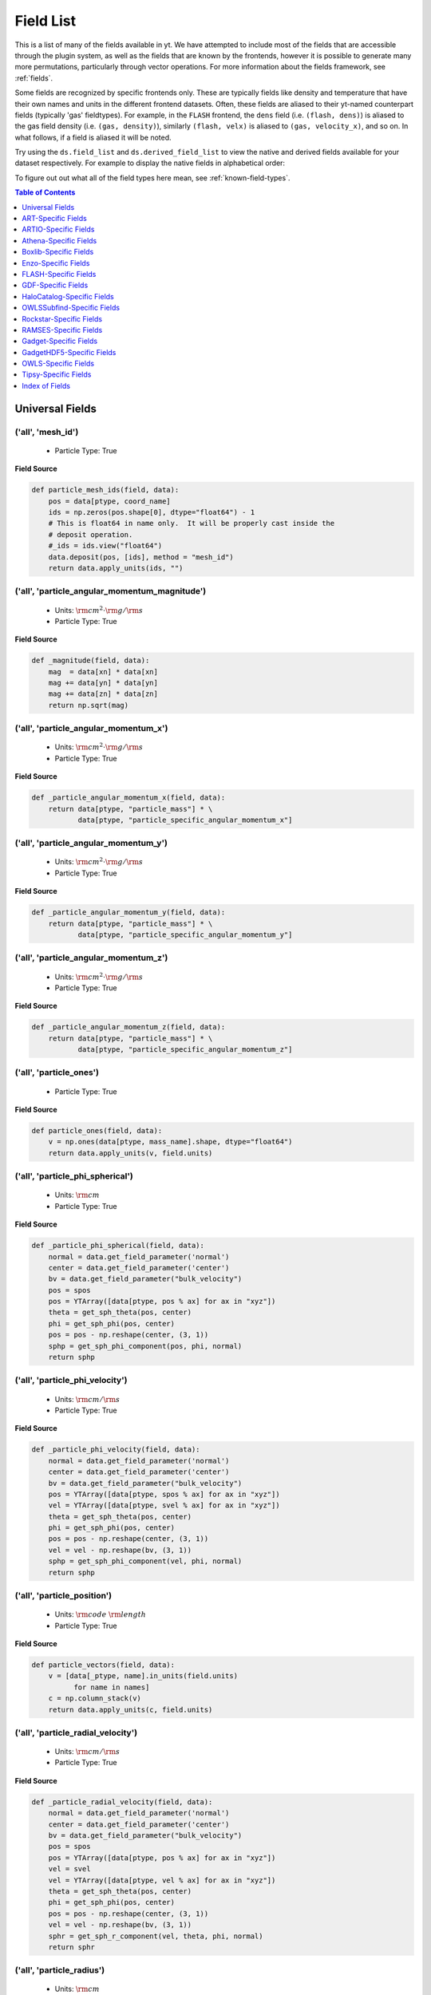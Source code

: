 
.. _field-list:

Field List
==========

This is a list of many of the fields available in yt.  We have attempted to
include most of the fields that are accessible through the plugin system, as 
well as the fields that are known by the frontends, however it is possible to 
generate many more permutations, particularly through vector operations. For 
more information about the fields framework, see :ref:`fields`.

Some fields are recognized by specific frontends only. These are typically 
fields like density and temperature that have their own names and units in 
the different frontend datasets. Often, these fields are aliased to their 
yt-named counterpart fields (typically 'gas' fieldtypes). For example, in 
the ``FLASH`` frontend, the ``dens`` field (i.e. ``(flash, dens)``) is aliased 
to the gas field density (i.e. ``(gas, density)``), similarly ``(flash, velx)`` 
is aliased to ``(gas, velocity_x)``, and so on. In what follows, if a field 
is aliased it will be noted.

Try using the ``ds.field_list`` and ``ds.derived_field_list`` to view the
native and derived fields available for your dataset respectively. For example
to display the native fields in alphabetical order:

.. notebook-cell::

  import yt
  ds = yt.load("Enzo_64/DD0043/data0043")
  for i in sorted(ds.field_list):
    print i

To figure out out what all of the field types here mean, see
:ref:`known-field-types`.

.. contents:: Table of Contents
   :depth: 1
   :local:
   :backlinks: none

.. _yt-fields:

Universal Fields
----------------

('all', 'mesh_id')
^^^^^^^^^^^^^^^^^^

   * Particle Type: True

**Field Source**

.. code-block:: python

      def particle_mesh_ids(field, data):
          pos = data[ptype, coord_name]
          ids = np.zeros(pos.shape[0], dtype="float64") - 1
          # This is float64 in name only.  It will be properly cast inside the
          # deposit operation.
          #_ids = ids.view("float64")
          data.deposit(pos, [ids], method = "mesh_id")
          return data.apply_units(ids, "")
  

('all', 'particle_angular_momentum_magnitude')
^^^^^^^^^^^^^^^^^^^^^^^^^^^^^^^^^^^^^^^^^^^^^^

   * Units: :math:`\rm{cm}^{2} \cdot \rm{g} / \rm{s}`
   * Particle Type: True

**Field Source**

.. code-block:: python

      def _magnitude(field, data):
          mag  = data[xn] * data[xn]
          mag += data[yn] * data[yn]
          mag += data[zn] * data[zn]
          return np.sqrt(mag)
  

('all', 'particle_angular_momentum_x')
^^^^^^^^^^^^^^^^^^^^^^^^^^^^^^^^^^^^^^

   * Units: :math:`\rm{cm}^{2} \cdot \rm{g} / \rm{s}`
   * Particle Type: True

**Field Source**

.. code-block:: python

      def _particle_angular_momentum_x(field, data):
          return data[ptype, "particle_mass"] * \
                 data[ptype, "particle_specific_angular_momentum_x"]
  

('all', 'particle_angular_momentum_y')
^^^^^^^^^^^^^^^^^^^^^^^^^^^^^^^^^^^^^^

   * Units: :math:`\rm{cm}^{2} \cdot \rm{g} / \rm{s}`
   * Particle Type: True

**Field Source**

.. code-block:: python

      def _particle_angular_momentum_y(field, data):
          return data[ptype, "particle_mass"] * \
                 data[ptype, "particle_specific_angular_momentum_y"]
  

('all', 'particle_angular_momentum_z')
^^^^^^^^^^^^^^^^^^^^^^^^^^^^^^^^^^^^^^

   * Units: :math:`\rm{cm}^{2} \cdot \rm{g} / \rm{s}`
   * Particle Type: True

**Field Source**

.. code-block:: python

      def _particle_angular_momentum_z(field, data):
          return data[ptype, "particle_mass"] * \
                 data[ptype, "particle_specific_angular_momentum_z"]
  

('all', 'particle_ones')
^^^^^^^^^^^^^^^^^^^^^^^^

   * Particle Type: True

**Field Source**

.. code-block:: python

      def particle_ones(field, data):
          v = np.ones(data[ptype, mass_name].shape, dtype="float64")
          return data.apply_units(v, field.units)
  

('all', 'particle_phi_spherical')
^^^^^^^^^^^^^^^^^^^^^^^^^^^^^^^^^

   * Units: :math:`\rm{cm}`
   * Particle Type: True

**Field Source**

.. code-block:: python

      def _particle_phi_spherical(field, data):
          normal = data.get_field_parameter('normal')
          center = data.get_field_parameter('center')
          bv = data.get_field_parameter("bulk_velocity")
          pos = spos
          pos = YTArray([data[ptype, pos % ax] for ax in "xyz"])
          theta = get_sph_theta(pos, center)
          phi = get_sph_phi(pos, center)
          pos = pos - np.reshape(center, (3, 1))
          sphp = get_sph_phi_component(pos, phi, normal)
          return sphp
  

('all', 'particle_phi_velocity')
^^^^^^^^^^^^^^^^^^^^^^^^^^^^^^^^

   * Units: :math:`\rm{cm} / \rm{s}`
   * Particle Type: True

**Field Source**

.. code-block:: python

      def _particle_phi_velocity(field, data):
          normal = data.get_field_parameter('normal')
          center = data.get_field_parameter('center')
          bv = data.get_field_parameter("bulk_velocity")
          pos = YTArray([data[ptype, spos % ax] for ax in "xyz"])
          vel = YTArray([data[ptype, svel % ax] for ax in "xyz"])
          theta = get_sph_theta(pos, center)
          phi = get_sph_phi(pos, center)
          pos = pos - np.reshape(center, (3, 1))
          vel = vel - np.reshape(bv, (3, 1))
          sphp = get_sph_phi_component(vel, phi, normal)
          return sphp
  

('all', 'particle_position')
^^^^^^^^^^^^^^^^^^^^^^^^^^^^

   * Units: :math:`\rm{code}~\rm{length}`
   * Particle Type: True

**Field Source**

.. code-block:: python

          def particle_vectors(field, data):
              v = [data[_ptype, name].in_units(field.units)
                    for name in names]
              c = np.column_stack(v)
              return data.apply_units(c, field.units)
  

('all', 'particle_radial_velocity')
^^^^^^^^^^^^^^^^^^^^^^^^^^^^^^^^^^^

   * Units: :math:`\rm{cm} / \rm{s}`
   * Particle Type: True

**Field Source**

.. code-block:: python

      def _particle_radial_velocity(field, data):
          normal = data.get_field_parameter('normal')
          center = data.get_field_parameter('center')
          bv = data.get_field_parameter("bulk_velocity")
          pos = spos
          pos = YTArray([data[ptype, pos % ax] for ax in "xyz"])
          vel = svel
          vel = YTArray([data[ptype, vel % ax] for ax in "xyz"])
          theta = get_sph_theta(pos, center)
          phi = get_sph_phi(pos, center)
          pos = pos - np.reshape(center, (3, 1))
          vel = vel - np.reshape(bv, (3, 1))
          sphr = get_sph_r_component(vel, theta, phi, normal)
          return sphr
  

('all', 'particle_radius')
^^^^^^^^^^^^^^^^^^^^^^^^^^

   * Units: :math:`\rm{cm}`
   * Particle Type: True

**Field Source**

.. code-block:: python

      def _particle_radius(field, data):
          return get_radius(data, "particle_position_")
  

('all', 'particle_radius_spherical')
^^^^^^^^^^^^^^^^^^^^^^^^^^^^^^^^^^^^

   * Units: :math:`\rm{cm}`
   * Particle Type: True

**Field Source**

.. code-block:: python

      def _particle_radius_spherical(field, data):
          normal = data.get_field_parameter('normal')
          center = data.get_field_parameter('center')
          bv = data.get_field_parameter("bulk_velocity")
          pos = spos
          pos = YTArray([data[ptype, pos % ax] for ax in "xyz"])
          theta = get_sph_theta(pos, center)
          phi = get_sph_phi(pos, center)
          pos = pos - np.reshape(center, (3, 1))
          sphr = get_sph_r_component(pos, theta, phi, normal)
          return sphr
  

('all', 'particle_specific_angular_momentum')
^^^^^^^^^^^^^^^^^^^^^^^^^^^^^^^^^^^^^^^^^^^^^

   * Units: :math:`\rm{cm}^{2} / \rm{s}`
   * Particle Type: True

**Field Source**

.. code-block:: python

      def _particle_specific_angular_momentum(field, data):
          """
          Calculate the angular of a particle velocity.  Returns a vector for each
          particle.
          """
          if data.has_field_parameter("bulk_velocity"):
              bv = data.get_field_parameter("bulk_velocity")
          else: bv = np.zeros(3, dtype=np.float64)
          xv = data[ptype, svel % 'x'] - bv[0]
          yv = data[ptype, svel % 'y'] - bv[1]
          zv = data[ptype, svel % 'z'] - bv[2]
          center = data.get_field_parameter('center')
          coords = YTArray([data[ptype, spos % 'x'],
                             data[ptype, spos % 'y'],
                             data[ptype, spos % 'z']], dtype=np.float64)
          new_shape = tuple([3] + [1]*(len(coords.shape)-1))
          r_vec = coords - np.reshape(center,new_shape)
          v_vec = YTArray([xv,yv,zv], dtype=np.float64)
          return np.cross(r_vec, v_vec, axis=0)
  

('all', 'particle_specific_angular_momentum_magnitude')
^^^^^^^^^^^^^^^^^^^^^^^^^^^^^^^^^^^^^^^^^^^^^^^^^^^^^^^

   * Units: :math:`\rm{cm}^{2} / \rm{s}`
   * Particle Type: True

**Field Source**

.. code-block:: python

      def _magnitude(field, data):
          mag  = data[xn] * data[xn]
          mag += data[yn] * data[yn]
          mag += data[zn] * data[zn]
          return np.sqrt(mag)
  

('all', 'particle_specific_angular_momentum_x')
^^^^^^^^^^^^^^^^^^^^^^^^^^^^^^^^^^^^^^^^^^^^^^^

   * Units: :math:`\rm{cm}^{2} / \rm{s}`
   * Particle Type: True

**Field Source**

.. code-block:: python

      def _particle_specific_angular_momentum_x(field, data):
          if data.has_field_parameter("bulk_velocity"):
              bv = data.get_field_parameter("bulk_velocity")
          else: bv = np.zeros(3, dtype=np.float64)
          center = data.get_field_parameter('center')
          y = data[ptype, spos % "y"] - center[1]
          z = data[ptype, spos % "z"] - center[2]
          yv = data[ptype, svel % "y"] - bv[1]
          zv = data[ptype, svel % "z"] - bv[2]
          return yv*z - zv*y
  

('all', 'particle_specific_angular_momentum_y')
^^^^^^^^^^^^^^^^^^^^^^^^^^^^^^^^^^^^^^^^^^^^^^^

   * Units: :math:`\rm{cm}^{2} / \rm{s}`
   * Particle Type: True

**Field Source**

.. code-block:: python

      def _particle_specific_angular_momentum_y(field, data):
          if data.has_field_parameter("bulk_velocity"):
              bv = data.get_field_parameter("bulk_velocity")
          else: bv = np.zeros(3, dtype=np.float64)
          center = data.get_field_parameter('center')
          x = data[ptype, spos % "x"] - center[0]
          z = data[ptype, spos % "z"] - center[2]
          xv = data[ptype, svel % "x"] - bv[0]
          zv = data[ptype, svel % "z"] - bv[2]
          return -(xv*z - zv*x)
  

('all', 'particle_specific_angular_momentum_z')
^^^^^^^^^^^^^^^^^^^^^^^^^^^^^^^^^^^^^^^^^^^^^^^

   * Units: :math:`\rm{cm}^{2} / \rm{s}`
   * Particle Type: True

**Field Source**

.. code-block:: python

      def _particle_specific_angular_momentum_z(field, data):
          if data.has_field_parameter("bulk_velocity"):
              bv = data.get_field_parameter("bulk_velocity")
          else: bv = np.zeros(3, dtype=np.float64)
          center = data.get_field_parameter('center')
          x = data[ptype, spos % "x"] - center[0]
          y = data[ptype, spos % "y"] - center[1]
          xv = data[ptype, svel % "x"] - bv[0]
          yv = data[ptype, svel % "y"] - bv[1]
          return xv*y - yv*x
  

('all', 'particle_theta_spherical')
^^^^^^^^^^^^^^^^^^^^^^^^^^^^^^^^^^^

   * Units: :math:`\rm{cm}`
   * Particle Type: True

**Field Source**

.. code-block:: python

      def _particle_theta_spherical(field, data):
          normal = data.get_field_parameter('normal')
          center = data.get_field_parameter('center')
          bv = data.get_field_parameter("bulk_velocity")
          pos = spos
          pos = YTArray([data[ptype, pos % ax] for ax in "xyz"])
          theta = get_sph_theta(pos, center)
          phi = get_sph_phi(pos, center)
          pos = pos - np.reshape(center, (3, 1))
          spht = get_sph_theta_component(pos, theta, phi, normal)
          return spht
  

('all', 'particle_theta_velocity')
^^^^^^^^^^^^^^^^^^^^^^^^^^^^^^^^^^

   * Units: :math:`\rm{cm} / \rm{s}`
   * Particle Type: True

**Field Source**

.. code-block:: python

      def _particle_theta_velocity(field, data):
          normal = data.get_field_parameter('normal')
          center = data.get_field_parameter('center')
          bv = data.get_field_parameter("bulk_velocity")
          pos = spos
          pos = YTArray([data[ptype, pos % ax] for ax in "xyz"])
          vel = svel
          vel = YTArray([data[ptype, vel % ax] for ax in "xyz"])
          theta = get_sph_theta(pos, center)
          phi = get_sph_phi(pos, center)
          pos = pos - np.reshape(center, (3, 1))
          vel = vel - np.reshape(bv, (3, 1))
          spht = get_sph_theta_component(vel, theta, phi, normal)
          return spht
  

('all', 'particle_velocity')
^^^^^^^^^^^^^^^^^^^^^^^^^^^^

   * Units: :math:`\rm{cm} / \rm{s}`
   * Particle Type: True

**Field Source**

.. code-block:: python

          def particle_vectors(field, data):
              v = [data[_ptype, name].in_units(field.units)
                    for name in names]
              c = np.column_stack(v)
              return data.apply_units(c, field.units)
  

('all', 'particle_velocity_magnitude')
^^^^^^^^^^^^^^^^^^^^^^^^^^^^^^^^^^^^^^

   * Units: :math:`\rm{cm} / \rm{s}`
   * Particle Type: True

**Field Source**

.. code-block:: python

      def _particle_velocity_magnitude(field, data):
          """ M{|v|} """
          bulk_velocity = data.get_field_parameter("bulk_velocity")
          if bulk_velocity is None:
              bulk_velocity = np.zeros(3)
          return np.sqrt((data[ptype, svel % 'x'] - bulk_velocity[0])**2
                       + (data[ptype, svel % 'y'] - bulk_velocity[1])**2
                       + (data[ptype, svel % 'z'] - bulk_velocity[2])**2 )
  

('deposit', 'all_cic')
^^^^^^^^^^^^^^^^^^^^^^

   * Units: :math:`\frac{\rm{g}}{\rm{cm}^{3}}`
   * Particle Type: False

**Field Source**

.. code-block:: python

      def particle_cic(field, data):
          pos = data[ptype, coord_name]
          d = data.deposit(pos, [data[ptype, mass_name]], method = "cic")
          d = data.apply_units(d, data[ptype, mass_name].units)
          d /= data["index", "cell_volume"]
          return d
  

('deposit', 'all_count')
^^^^^^^^^^^^^^^^^^^^^^^^

   * Particle Type: False

**Field Source**

.. code-block:: python

      def particle_count(field, data):
          pos = data[ptype, coord_name]
          d = data.deposit(pos, method = "count")
          d = data.ds.arr(d, input_units = "cm**-3")
          return data.apply_units(d, field.units)
  

('deposit', 'all_density')
^^^^^^^^^^^^^^^^^^^^^^^^^^

   * Units: :math:`\frac{\rm{g}}{\rm{cm}^{3}}`
   * Particle Type: False

**Field Source**

.. code-block:: python

      def particle_density(field, data):
          pos = data[ptype, coord_name]
          mass = data[ptype, mass_name]
          pos.convert_to_units("code_length")
          mass.convert_to_units("code_mass")
          d = data.deposit(pos, [data[ptype, mass_name]], method = "sum")
          d = data.ds.arr(d, "code_mass")
          d /= data["index", "cell_volume"]
          return d
  

('deposit', 'all_mass')
^^^^^^^^^^^^^^^^^^^^^^^

   * Units: :math:`\rm{g}`
   * Particle Type: False

**Field Source**

.. code-block:: python

      def particle_mass(field, data):
          pos = data[ptype, coord_name]
          pmass = data[ptype, mass_name].in_units(field.units)
          d = data.deposit(pos, [pmass], method = "sum")
          return data.apply_units(d, field.units)
  

('deposit', 'io_cic')
^^^^^^^^^^^^^^^^^^^^^

   * Units: :math:`\frac{\rm{g}}{\rm{cm}^{3}}`
   * Particle Type: False

**Field Source**

.. code-block:: python

      def particle_cic(field, data):
          pos = data[ptype, coord_name]
          d = data.deposit(pos, [data[ptype, mass_name]], method = "cic")
          d = data.apply_units(d, data[ptype, mass_name].units)
          d /= data["index", "cell_volume"]
          return d
  

('deposit', 'io_count')
^^^^^^^^^^^^^^^^^^^^^^^

   * Particle Type: False

**Field Source**

.. code-block:: python

      def particle_count(field, data):
          pos = data[ptype, coord_name]
          d = data.deposit(pos, method = "count")
          d = data.ds.arr(d, input_units = "cm**-3")
          return data.apply_units(d, field.units)
  

('deposit', 'io_density')
^^^^^^^^^^^^^^^^^^^^^^^^^

   * Units: :math:`\frac{\rm{g}}{\rm{cm}^{3}}`
   * Particle Type: False

**Field Source**

.. code-block:: python

      def particle_density(field, data):
          pos = data[ptype, coord_name]
          mass = data[ptype, mass_name]
          pos.convert_to_units("code_length")
          mass.convert_to_units("code_mass")
          d = data.deposit(pos, [data[ptype, mass_name]], method = "sum")
          d = data.ds.arr(d, "code_mass")
          d /= data["index", "cell_volume"]
          return d
  

('deposit', 'io_mass')
^^^^^^^^^^^^^^^^^^^^^^

   * Units: :math:`\rm{g}`
   * Particle Type: False

**Field Source**

.. code-block:: python

      def particle_mass(field, data):
          pos = data[ptype, coord_name]
          pmass = data[ptype, mass_name].in_units(field.units)
          d = data.deposit(pos, [pmass], method = "sum")
          return data.apply_units(d, field.units)
  

('gas', 'angular_momentum_magnitude')
^^^^^^^^^^^^^^^^^^^^^^^^^^^^^^^^^^^^^

   * Units: :math:`\rm{cm}^{2} \cdot \rm{g} / \rm{s}`
   * Particle Type: False

**Field Source**

.. code-block:: python

      def _magnitude(field, data):
          mag  = data[xn] * data[xn]
          mag += data[yn] * data[yn]
          mag += data[zn] * data[zn]
          return np.sqrt(mag)
  

('gas', 'angular_momentum_x')
^^^^^^^^^^^^^^^^^^^^^^^^^^^^^

   * Units: :math:`\rm{cm}^{2} \cdot \rm{g} / \rm{s}`
   * Particle Type: False

**Field Source**

.. code-block:: python

      def _angular_momentum_x(field, data):
          return data[ftype, "cell_mass"] \
               * data[ftype, "specific_angular_momentum_x"]
  

('gas', 'angular_momentum_y')
^^^^^^^^^^^^^^^^^^^^^^^^^^^^^

   * Units: :math:`\rm{cm}^{2} \cdot \rm{g} / \rm{s}`
   * Particle Type: False

**Field Source**

.. code-block:: python

      def _angular_momentum_y(field, data):
          return data[ftype, "cell_mass"] \
               * data[ftype, "specific_angular_momentum_y"]
  

('gas', 'angular_momentum_z')
^^^^^^^^^^^^^^^^^^^^^^^^^^^^^

   * Units: :math:`\rm{cm}^{2} \cdot \rm{g} / \rm{s}`
   * Particle Type: False

**Field Source**

.. code-block:: python

      def _angular_momentum_z(field, data):
          return data[ftype, "cell_mass"] \
               * data[ftype, "specific_angular_momentum_z"]
  

('gas', 'averaged_density')
^^^^^^^^^^^^^^^^^^^^^^^^^^^

   * Units: :math:`\frac{\rm{g}}{\rm{cm}^{3}}`
   * Particle Type: False

**Field Source**

.. code-block:: python

      def _averaged_field(field, data):
          nx, ny, nz = data[(ftype, basename)].shape
          new_field = data.ds.arr(np.zeros((nx-2, ny-2, nz-2), dtype=np.float64),
                                  (just_one(data[(ftype, basename)]) *
                                   just_one(data[(ftype, weight)])).units)
          weight_field = data.ds.arr(np.zeros((nx-2, ny-2, nz-2), dtype=np.float64),
                                     data[(ftype, weight)].units)
          i_i, j_i, k_i = np.mgrid[0:3, 0:3, 0:3]
  
          for i, j, k in zip(i_i.ravel(), j_i.ravel(), k_i.ravel()):
              sl = [slice(i, nx-(2-i)), slice(j, ny-(2-j)), slice(k, nz-(2-k))]
              new_field += data[(ftype, basename)][sl] * \
                data[(ftype, weight)][sl]
              weight_field += data[(ftype, weight)][sl]
  
          # Now some fancy footwork
          new_field2 = data.ds.arr(np.zeros((nx, ny, nz)), 
                                   data[(ftype, basename)].units)
          new_field2[1:-1, 1:-1, 1:-1] = new_field / weight_field
          return new_field2
  

('gas', 'baroclinic_vorticity_magnitude')
^^^^^^^^^^^^^^^^^^^^^^^^^^^^^^^^^^^^^^^^^

   * Units: :math:`\frac{1}{\rm{s}^{2}}`
   * Particle Type: False

**Field Source**

.. code-block:: python

      def _magnitude(field, data):
          mag  = data[xn] * data[xn]
          mag += data[yn] * data[yn]
          mag += data[zn] * data[zn]
          return np.sqrt(mag)
  

('gas', 'baroclinic_vorticity_x')
^^^^^^^^^^^^^^^^^^^^^^^^^^^^^^^^^

   * Units: :math:`\frac{1}{\rm{s}^{2}}`
   * Particle Type: False

**Field Source**

.. code-block:: python

      def _baroclinic_vorticity_x(field, data):
          rho2 = data[ftype, "density"].astype(np.float64)**2
          return (data[ftype, "pressure_gradient_y"] *
                  data[ftype, "density_gradient_z"] -
                  data[ftype, "pressure_gradient_z"] *
                  data[ftype, "density_gradient_z"]) / rho2
  

('gas', 'baroclinic_vorticity_y')
^^^^^^^^^^^^^^^^^^^^^^^^^^^^^^^^^

   * Units: :math:`\frac{1}{\rm{s}^{2}}`
   * Particle Type: False

**Field Source**

.. code-block:: python

      def _baroclinic_vorticity_y(field, data):
          rho2 = data[ftype, "density"].astype(np.float64)**2
          return (data[ftype, "pressure_gradient_z"] *
                  data[ftype, "density_gradient_x"] -
                  data[ftype, "pressure_gradient_x"] *
                  data[ftype, "density_gradient_z"]) / rho2
  

('gas', 'baroclinic_vorticity_z')
^^^^^^^^^^^^^^^^^^^^^^^^^^^^^^^^^

   * Units: :math:`\frac{1}{\rm{s}^{2}}`
   * Particle Type: False

**Field Source**

.. code-block:: python

      def _baroclinic_vorticity_z(field, data):
          rho2 = data[ftype, "density"].astype(np.float64)**2
          return (data[ftype, "pressure_gradient_x"] *
                  data[ftype, "density_gradient_y"] -
                  data[ftype, "pressure_gradient_y"] *
                  data[ftype, "density_gradient_x"]) / rho2
  

('gas', 'baryon_overdensity')
^^^^^^^^^^^^^^^^^^^^^^^^^^^^^

   * Particle Type: False

**Field Source**

.. code-block:: python

      def _baryon_overdensity(field, data):
          if not hasattr(data.ds, "cosmological_simulation") or \
            not data.ds.cosmological_simulation:
              raise NeedsConfiguration("cosmological_simulation", 1)
          omega_baryon = data.get_field_parameter("omega_baryon")
          if omega_baryon is None:
              raise NeedsParameter("omega_baryon")
          co = data.ds.cosmology
          # critical_density(z) ~ omega_lambda + omega_matter * (1 + z)^3
          # mean density(z) ~ omega_matter * (1 + z)^3
          return data[ftype, "density"] / omega_baryon / co.critical_density(0.0) / \
            (1.0 + data.ds.hubble_constant)**3
  

('gas', 'cell_mass')
^^^^^^^^^^^^^^^^^^^^

   * Units: :math:`\rm{g}`
   * Particle Type: False

**Field Source**

.. code-block:: python

      def _cell_mass(field, data):
          return data[ftype, "density"] * data["index", "cell_volume"]
  

('gas', 'chandra_emissivity')
^^^^^^^^^^^^^^^^^^^^^^^^^^^^^

   * Particle Type: False

**Field Source**

.. code-block:: python

      def _chandra_emissivity(field, data):
          logT0 = np.log10(data[ftype, "temperature"].to_ndarray().astype(np.float64)) - 7
          # we get rid of the units here since this is a fit and not an 
          # analytical expression
          return data.ds.arr(data[ftype, "number_density"].to_ndarray().astype(np.float64)**2
                             * (10**(- 0.0103 * logT0**8 + 0.0417 * logT0**7
                                     - 0.0636 * logT0**6 + 0.1149 * logT0**5
                                     - 0.3151 * logT0**4 + 0.6655 * logT0**3
                                     - 1.1256 * logT0**2 + 1.0026 * logT0**1
                                     - 0.6984 * logT0)
                               + data[ftype, "metallicity"].to_ndarray() *
                               10**(  0.0305 * logT0**11 - 0.0045 * logT0**10
                                      - 0.3620 * logT0**9  + 0.0513 * logT0**8
                                      + 1.6669 * logT0**7  - 0.3854 * logT0**6
                                      - 3.3604 * logT0**5  + 0.4728 * logT0**4
                                      + 4.5774 * logT0**3  - 2.3661 * logT0**2
                                      - 1.6667 * logT0**1  - 0.2193 * logT0)),
                             "") # add correct units here
  

('gas', 'courant_time_step')
^^^^^^^^^^^^^^^^^^^^^^^^^^^^

   * Units: :math:`\rm{s}`
   * Particle Type: False

**Field Source**

.. code-block:: python

      def _courant_time_step(field, data):
          t1 = data["index", "dx"] / (data[ftype, "sound_speed"]
                          + np.abs(data[ftype, "velocity_x"]))
          t2 = data["index", "dy"] / (data[ftype, "sound_speed"]
                          + np.abs(data[ftype, "velocity_y"]))
          t3 = data["index", "dz"] / (data[ftype, "sound_speed"]
                          + np.abs(data[ftype, "velocity_z"]))
          tr = np.minimum(np.minimum(t1, t2), t3)
          return tr
  

('gas', 'cutting_plane_velocity_x')
^^^^^^^^^^^^^^^^^^^^^^^^^^^^^^^^^^^

   * Units: :math:`\rm{cm} / \rm{s}`
   * Particle Type: False

**Field Source**

.. code-block:: python

          def _cp_val(field, data):
              vec = data.get_field_parameter("cp_%s_vec" % (ax))
              bv = data.get_field_parameter("bulk_%s" % basename)
              if bv == None: bv = np.zeros(3)
              tr  = (data[xn] - bv[0]) * vec[0]
              tr += (data[yn] - bv[1]) * vec[1]
              tr += (data[zn] - bv[2]) * vec[2]
              return tr
  

('gas', 'cutting_plane_velocity_y')
^^^^^^^^^^^^^^^^^^^^^^^^^^^^^^^^^^^

   * Units: :math:`\rm{cm} / \rm{s}`
   * Particle Type: False

**Field Source**

.. code-block:: python

          def _cp_val(field, data):
              vec = data.get_field_parameter("cp_%s_vec" % (ax))
              bv = data.get_field_parameter("bulk_%s" % basename)
              if bv == None: bv = np.zeros(3)
              tr  = (data[xn] - bv[0]) * vec[0]
              tr += (data[yn] - bv[1]) * vec[1]
              tr += (data[zn] - bv[2]) * vec[2]
              return tr
  

('gas', 'cutting_plane_velocity_z')
^^^^^^^^^^^^^^^^^^^^^^^^^^^^^^^^^^^

   * Units: :math:`\rm{cm} / \rm{s}`
   * Particle Type: False

**Field Source**

.. code-block:: python

          def _cp_val(field, data):
              vec = data.get_field_parameter("cp_%s_vec" % (ax))
              bv = data.get_field_parameter("bulk_%s" % basename)
              if bv == None: bv = np.zeros(3)
              tr  = (data[xn] - bv[0]) * vec[0]
              tr += (data[yn] - bv[1]) * vec[1]
              tr += (data[zn] - bv[2]) * vec[2]
              return tr
  

('gas', 'cylindrical_radial_velocity')
^^^^^^^^^^^^^^^^^^^^^^^^^^^^^^^^^^^^^^

   * Units: :math:`\rm{cm} / \rm{s}`
   * Particle Type: False

**Field Source**

.. code-block:: python

      def _cylindrical_radial(field, data):
          normal = data.get_field_parameter("normal")
          vectors = obtain_rv_vec(data, (xn, yn, zn),
                                  "bulk_%s" % basename)
          theta = resize_vector(data["index", 'cylindrical_theta'], vectors)
          return get_cyl_r_component(vectors, theta, normal)
  

('gas', 'cylindrical_radial_velocity_absolute')
^^^^^^^^^^^^^^^^^^^^^^^^^^^^^^^^^^^^^^^^^^^^^^^

   * Units: :math:`\rm{cm} / \rm{s}`
   * Particle Type: False

**Field Source**

.. code-block:: python

      def _cylindrical_radial_absolute(field, data):
          return np.abs(_cylindrical_radial(field, data))
  

('gas', 'cylindrical_tangential_velocity')
^^^^^^^^^^^^^^^^^^^^^^^^^^^^^^^^^^^^^^^^^^

   * Units: :math:`\rm{cm} / \rm{s}`
   * Particle Type: False

**Field Source**

.. code-block:: python

      def _cylindrical_tangential(field, data):
          normal = data.get_field_parameter("normal")
          vectors = obtain_rv_vec(data, (xn, yn, zn),
                                  "bulk_%s" % basename)
          theta = data["index", 'cylindrical_theta'].copy()
          theta = np.tile(theta, (3,) + (1,)*len(theta.shape))
          return get_cyl_theta_component(vectors, theta, normal)
  

('gas', 'cylindrical_tangential_velocity_absolute')
^^^^^^^^^^^^^^^^^^^^^^^^^^^^^^^^^^^^^^^^^^^^^^^^^^^

   * Units: :math:`\rm{cm} / \rm{s}`
   * Particle Type: False

**Field Source**

.. code-block:: python

      def _cylindrical_tangential_absolute(field, data):
          return np.abs(_cylindrical_tangential(field, data))
  

('gas', 'dark_matter_density')
^^^^^^^^^^^^^^^^^^^^^^^^^^^^^^

   * Units: :math:`\frac{\rm{g}}{\rm{cm}^{3}}`
   * Particle Type: False

**Field Source**

No source available.

('gas', 'density')
^^^^^^^^^^^^^^^^^^

   * Units: :math:`\frac{\rm{g}}{\rm{cm}^{3}}`
   * Particle Type: False

**Field Source**

No source available.

('gas', 'density_gradient_magnitude')
^^^^^^^^^^^^^^^^^^^^^^^^^^^^^^^^^^^^^

   * Units: :math:`\frac{\rm{g}}{\rm{cm}^{4}}`
   * Particle Type: False

**Field Source**

.. code-block:: python

      def _magnitude(field, data):
          mag  = data[xn] * data[xn]
          mag += data[yn] * data[yn]
          mag += data[zn] * data[zn]
          return np.sqrt(mag)
  

('gas', 'density_gradient_x')
^^^^^^^^^^^^^^^^^^^^^^^^^^^^^

   * Units: :math:`\frac{\rm{g}}{\rm{cm}^{4}}`
   * Particle Type: False

**Field Source**

.. code-block:: python

          def func(field, data):
              ds = div_fac * data["index", "dx"]
              f  = data[grad_field][slice_3dr]/ds[slice_3d]
              f -= data[grad_field][slice_3dl]/ds[slice_3d]
              new_field = data.ds.arr(np.zeros_like(data[grad_field], dtype=np.float64),
                                      f.units)
              new_field[slice_3d] = f
              return new_field
  

('gas', 'density_gradient_y')
^^^^^^^^^^^^^^^^^^^^^^^^^^^^^

   * Units: :math:`\frac{\rm{g}}{\rm{cm}^{4}}`
   * Particle Type: False

**Field Source**

.. code-block:: python

          def func(field, data):
              ds = div_fac * data["index", "dx"]
              f  = data[grad_field][slice_3dr]/ds[slice_3d]
              f -= data[grad_field][slice_3dl]/ds[slice_3d]
              new_field = data.ds.arr(np.zeros_like(data[grad_field], dtype=np.float64),
                                      f.units)
              new_field[slice_3d] = f
              return new_field
  

('gas', 'density_gradient_z')
^^^^^^^^^^^^^^^^^^^^^^^^^^^^^

   * Units: :math:`\frac{\rm{g}}{\rm{cm}^{4}}`
   * Particle Type: False

**Field Source**

.. code-block:: python

          def func(field, data):
              ds = div_fac * data["index", "dx"]
              f  = data[grad_field][slice_3dr]/ds[slice_3d]
              f -= data[grad_field][slice_3dl]/ds[slice_3d]
              new_field = data.ds.arr(np.zeros_like(data[grad_field], dtype=np.float64),
                                      f.units)
              new_field[slice_3d] = f
              return new_field
  

('gas', 'di_density')
^^^^^^^^^^^^^^^^^^^^^

   * Units: :math:`\frac{\rm{g}}{\rm{cm}^{3}}`
   * Particle Type: False

**Field Source**

No source available.

('gas', 'dii_density')
^^^^^^^^^^^^^^^^^^^^^^

   * Units: :math:`\frac{\rm{g}}{\rm{cm}^{3}}`
   * Particle Type: False

**Field Source**

No source available.

('gas', 'dynamical_time')
^^^^^^^^^^^^^^^^^^^^^^^^^

   * Units: :math:`\rm{s}`
   * Particle Type: False

**Field Source**

.. code-block:: python

      def _dynamical_time(field, data):
          """
          sqrt(3 pi / (16 G rho))
          """
          return np.sqrt(3.0 * np.pi / (16.0 * G * data[ftype, "density"]))
  

('gas', 'entropy')
^^^^^^^^^^^^^^^^^^

   * Units: :math:`\rm{cm}^{2} \cdot \rm{keV}`
   * Particle Type: False

**Field Source**

.. code-block:: python

      def _entropy(field, data):
          mw = data.get_field_parameter("mu")
          if mw is None:
              mw = 1.0
          mw *= mh
          gammam1 = 2./3.
          tr = data[ftype,"kT"] / ((data[ftype, "density"]/mw)**gammam1)
          return data.apply_units(tr, field.units)
  

('gas', 'h2i_density')
^^^^^^^^^^^^^^^^^^^^^^

   * Units: :math:`\frac{\rm{g}}{\rm{cm}^{3}}`
   * Particle Type: False

**Field Source**

No source available.

('gas', 'h2ii_density')
^^^^^^^^^^^^^^^^^^^^^^^

   * Units: :math:`\frac{\rm{g}}{\rm{cm}^{3}}`
   * Particle Type: False

**Field Source**

No source available.

('gas', 'h2m_density')
^^^^^^^^^^^^^^^^^^^^^^

   * Units: :math:`\frac{\rm{g}}{\rm{cm}^{3}}`
   * Particle Type: False

**Field Source**

No source available.

('gas', 'hdi_density')
^^^^^^^^^^^^^^^^^^^^^^

   * Units: :math:`\frac{\rm{g}}{\rm{cm}^{3}}`
   * Particle Type: False

**Field Source**

No source available.

('gas', 'hei_density')
^^^^^^^^^^^^^^^^^^^^^^

   * Units: :math:`\frac{\rm{g}}{\rm{cm}^{3}}`
   * Particle Type: False

**Field Source**

No source available.

('gas', 'heii_density')
^^^^^^^^^^^^^^^^^^^^^^^

   * Units: :math:`\frac{\rm{g}}{\rm{cm}^{3}}`
   * Particle Type: False

**Field Source**

No source available.

('gas', 'heiii_density')
^^^^^^^^^^^^^^^^^^^^^^^^

   * Units: :math:`\frac{\rm{g}}{\rm{cm}^{3}}`
   * Particle Type: False

**Field Source**

No source available.

('gas', 'hi_density')
^^^^^^^^^^^^^^^^^^^^^

   * Units: :math:`\frac{\rm{g}}{\rm{cm}^{3}}`
   * Particle Type: False

**Field Source**

No source available.

('gas', 'hii_density')
^^^^^^^^^^^^^^^^^^^^^^

   * Units: :math:`\frac{\rm{g}}{\rm{cm}^{3}}`
   * Particle Type: False

**Field Source**

No source available.

('gas', 'jeans_mass')
^^^^^^^^^^^^^^^^^^^^^

   * Units: :math:`\rm{g}`
   * Particle Type: False

**Field Source**

.. code-block:: python

      def _jeans_mass(field, data):
          MJ_constant = (((5.0 * kboltz) / (G * mh)) ** (1.5)) * \
            (3.0 / (4.0 * np.pi)) ** (0.5)
          u = (MJ_constant * \
               ((data[ftype, "temperature"] /
                 data[ftype, "mean_molecular_weight"])**(1.5)) * \
               (data[ftype, "density"]**(-0.5)))
          return u
  

('gas', 'kT')
^^^^^^^^^^^^^

   * Units: :math:`\rm{keV}`
   * Particle Type: False

**Field Source**

.. code-block:: python

      def _kT(field, data):
          return (kboltz*data[ftype, "temperature"]).in_units("keV")
  

('gas', 'kinetic_energy')
^^^^^^^^^^^^^^^^^^^^^^^^^

   * Units: :math:`\frac{\rm{g}}{\rm{cm} \cdot \rm{s}^{2}}`
   * Particle Type: False

**Field Source**

.. code-block:: python

      def _kin_energy(field, data):
          return 0.5*data[ftype, "density"] * ( data[ftype, "velocity_x"]**2.0
                                                + data[ftype, "velocity_y"]**2.0
                                                + data[ftype, "velocity_z"]**2.0 )
  

('gas', 'mach_number')
^^^^^^^^^^^^^^^^^^^^^^

   * Particle Type: False

**Field Source**

.. code-block:: python

      def _mach_number(field, data):
          """ M{|v|/t_sound} """
          return data[ftype, "velocity_magnitude"] / data[ftype, "sound_speed"]
  

('gas', 'magnetic_energy')
^^^^^^^^^^^^^^^^^^^^^^^^^^

   * Units: :math:`\frac{\rm{g}}{\rm{cm} \cdot \rm{s}^{2}}`
   * Particle Type: False

**Field Source**

.. code-block:: python

      def _magnetic_energy(field,data):
          """This assumes that your front end has provided Bx, By, Bz in
          units of Gauss. If you use MKS, make sure to write your own
          magnetic_energy field to deal with non-unitary \mu_0.
          """
          return (data[ftype,"magnetic_field_x"]**2 +
                  data[ftype,"magnetic_field_y"]**2 +
                  data[ftype,"magnetic_field_z"]**2)/(8*np.pi)
  

('gas', 'magnetic_field_poloidal')
^^^^^^^^^^^^^^^^^^^^^^^^^^^^^^^^^^

   * Units: :math:`\frac{\sqrt{\rm{g}}}{\sqrt{\rm{cm}} \cdot \rm{s}}`
   * Particle Type: False

**Field Source**

.. code-block:: python

      def _magnetic_field_poloidal(field,data):
          normal = data.get_field_parameter("normal")
          d = data[ftype,'magnetic_field_x']
          Bfields = data.ds.arr(
                      [data[ftype,'magnetic_field_x'],
                       data[ftype,'magnetic_field_y'],
                       data[ftype,'magnetic_field_z']],
                       d.units)
          
          theta = data["index", 'spherical_theta']
          phi   = data["index", 'spherical_phi']
          
          return get_sph_theta_component(Bfields, theta, phi, normal)
  

('gas', 'magnetic_field_strength')
^^^^^^^^^^^^^^^^^^^^^^^^^^^^^^^^^^

   * Units: :math:`\frac{\sqrt{\rm{g}}}{\sqrt{\rm{cm}} \cdot \rm{s}}`
   * Particle Type: False

**Field Source**

.. code-block:: python

      def _magnetic_field_strength(field,data):
          return np.sqrt(8.*np.pi*data[ftype,"magnetic_energy"])
  

('gas', 'magnetic_field_toroidal')
^^^^^^^^^^^^^^^^^^^^^^^^^^^^^^^^^^

   * Units: :math:`\frac{\sqrt{\rm{g}}}{\sqrt{\rm{cm}} \cdot \rm{s}}`
   * Particle Type: False

**Field Source**

.. code-block:: python

      def _magnetic_field_toroidal(field,data):
          normal = data.get_field_parameter("normal")
          d = data[ftype,'magnetic_field_x']
          Bfields = data.ds.arr(
                      [data[ftype,'magnetic_field_x'],
                       data[ftype,'magnetic_field_y'],
                       data[ftype,'magnetic_field_z']],
                       d.units)
          
          phi = data["index", 'spherical_phi']
          return get_sph_phi_component(Bfields, phi, normal)
  

('gas', 'magnetic_field_x')
^^^^^^^^^^^^^^^^^^^^^^^^^^^

   * Units: :math:`\frac{\sqrt{\rm{g}}}{\sqrt{\rm{cm}} \cdot \rm{s}}`
   * Particle Type: False

**Field Source**

No source available.

('gas', 'magnetic_field_y')
^^^^^^^^^^^^^^^^^^^^^^^^^^^

   * Units: :math:`\frac{\sqrt{\rm{g}}}{\sqrt{\rm{cm}} \cdot \rm{s}}`
   * Particle Type: False

**Field Source**

No source available.

('gas', 'magnetic_field_z')
^^^^^^^^^^^^^^^^^^^^^^^^^^^

   * Units: :math:`\frac{\sqrt{\rm{g}}}{\sqrt{\rm{cm}} \cdot \rm{s}}`
   * Particle Type: False

**Field Source**

No source available.

('gas', 'magnetic_pressure')
^^^^^^^^^^^^^^^^^^^^^^^^^^^^

   * Units: :math:`\frac{\rm{g}}{\rm{cm} \cdot \rm{s}^{2}}`
   * Particle Type: False

**Field Source**

.. code-block:: python

      def _magnetic_pressure(field,data):
          return data[ftype,'magnetic_energy']
  

('gas', 'matter_density')
^^^^^^^^^^^^^^^^^^^^^^^^^

   * Units: :math:`\frac{\rm{g}}{\rm{cm}^{3}}`
   * Particle Type: False

**Field Source**

.. code-block:: python

      def _matter_density(field, data):
          return data[ftype, "density"] + \
            data[ftype, "dark_matter_density"]
  

('gas', 'matter_mass')
^^^^^^^^^^^^^^^^^^^^^^

   * Units: :math:`\rm{g}`
   * Particle Type: False

**Field Source**

.. code-block:: python

      def _matter_mass(field, data):
          return data[ftype, "matter_density"] * data["index", "cell_volume"]
  

('gas', 'matter_overdensity')
^^^^^^^^^^^^^^^^^^^^^^^^^^^^^

   * Particle Type: False

**Field Source**

.. code-block:: python

      def _matter_overdensity(field, data):
          if not hasattr(data.ds, "cosmological_simulation") or \
            not data.ds.cosmological_simulation:
              raise NeedsConfiguration("cosmological_simulation", 1)
          co = data.ds.cosmology
          # critical_density(z) ~ omega_lambda + omega_matter * (1 + z)^3
          # mean density(z) ~ omega_matter * (1 + z)^3
          return data[ftype, "density"] / data.ds.omega_matter / \
            co.critical_density(0.0) / \
            (1.0 + data.ds.hubble_constant)**3
  

('gas', 'mean_molecular_weight')
^^^^^^^^^^^^^^^^^^^^^^^^^^^^^^^^

   * Particle Type: False

**Field Source**

.. code-block:: python

      def _mean_molecular_weight(field, data):
          return (data[ftype, "density"] / (mh * data[ftype, "number_density"]))
  

('gas', 'metal_density')
^^^^^^^^^^^^^^^^^^^^^^^^

   * Units: :math:`\frac{\rm{g}}{\rm{cm}^{3}}`
   * Particle Type: False

**Field Source**

No source available.

('gas', 'metal_mass')
^^^^^^^^^^^^^^^^^^^^^

   * Units: :math:`\rm{g}`
   * Particle Type: False

**Field Source**

.. code-block:: python

      def _metal_mass(field, data):
          return data[ftype, "metal_density"] * data["index", "cell_volume"]
  

('gas', 'metallicity')
^^^^^^^^^^^^^^^^^^^^^^

   * Units: :math:`\rm{Z}_\odot`
   * Particle Type: False

**Field Source**

.. code-block:: python

      def _metallicity(field, data):
          tr = data[ftype, "metal_density"] / data[ftype, "density"]
          tr /= metallicity_sun
          return data.apply_units(tr, "Zsun")
  

('gas', 'number_density')
^^^^^^^^^^^^^^^^^^^^^^^^^

   * Units: :math:`\frac{1}{\rm{cm}^{3}}`
   * Particle Type: False

**Field Source**

No source available.

('gas', 'overdensity')
^^^^^^^^^^^^^^^^^^^^^^

   * Particle Type: False

**Field Source**

.. code-block:: python

      def _overdensity(field, data):
          if not hasattr(data.ds, "cosmological_simulation") or \
            not data.ds.cosmological_simulation:
              raise NeedsConfiguration("cosmological_simulation", 1)
          co = data.ds.cosmology
          return data[ftype, "matter_density"] / \
            co.critical_density(data.ds.current_redshift)
  

('gas', 'plasma_beta')
^^^^^^^^^^^^^^^^^^^^^^

   * Particle Type: False

**Field Source**

.. code-block:: python

      def _plasma_beta(field,data):
          """This assumes that your front end has provided Bx, By, Bz in
          units of Gauss. If you use MKS, make sure to write your own
          PlasmaBeta field to deal with non-unitary \mu_0.
          """
          return data[ftype,'pressure']/data[ftype,'magnetic_energy']
  

('gas', 'pressure')
^^^^^^^^^^^^^^^^^^^

   * Units: :math:`\frac{\rm{g}}{\rm{cm} \cdot \rm{s}^{2}}`
   * Particle Type: False

**Field Source**

No source available.

('gas', 'pressure_gradient_magnitude')
^^^^^^^^^^^^^^^^^^^^^^^^^^^^^^^^^^^^^^

   * Units: :math:`\frac{\rm{g}}{\rm{cm}^{2} \cdot \rm{s}^{2}}`
   * Particle Type: False

**Field Source**

.. code-block:: python

      def _magnitude(field, data):
          mag  = data[xn] * data[xn]
          mag += data[yn] * data[yn]
          mag += data[zn] * data[zn]
          return np.sqrt(mag)
  

('gas', 'pressure_gradient_x')
^^^^^^^^^^^^^^^^^^^^^^^^^^^^^^

   * Units: :math:`\frac{\rm{g}}{\rm{cm}^{2} \cdot \rm{s}^{2}}`
   * Particle Type: False

**Field Source**

.. code-block:: python

          def func(field, data):
              ds = div_fac * data["index", "dx"]
              f  = data[grad_field][slice_3dr]/ds[slice_3d]
              f -= data[grad_field][slice_3dl]/ds[slice_3d]
              new_field = data.ds.arr(np.zeros_like(data[grad_field], dtype=np.float64),
                                      f.units)
              new_field[slice_3d] = f
              return new_field
  

('gas', 'pressure_gradient_y')
^^^^^^^^^^^^^^^^^^^^^^^^^^^^^^

   * Units: :math:`\frac{\rm{g}}{\rm{cm}^{2} \cdot \rm{s}^{2}}`
   * Particle Type: False

**Field Source**

.. code-block:: python

          def func(field, data):
              ds = div_fac * data["index", "dx"]
              f  = data[grad_field][slice_3dr]/ds[slice_3d]
              f -= data[grad_field][slice_3dl]/ds[slice_3d]
              new_field = data.ds.arr(np.zeros_like(data[grad_field], dtype=np.float64),
                                      f.units)
              new_field[slice_3d] = f
              return new_field
  

('gas', 'pressure_gradient_z')
^^^^^^^^^^^^^^^^^^^^^^^^^^^^^^

   * Units: :math:`\frac{\rm{g}}{\rm{cm}^{2} \cdot \rm{s}^{2}}`
   * Particle Type: False

**Field Source**

.. code-block:: python

          def func(field, data):
              ds = div_fac * data["index", "dx"]
              f  = data[grad_field][slice_3dr]/ds[slice_3d]
              f -= data[grad_field][slice_3dl]/ds[slice_3d]
              new_field = data.ds.arr(np.zeros_like(data[grad_field], dtype=np.float64),
                                      f.units)
              new_field[slice_3d] = f
              return new_field
  

('gas', 'radial_mach_number')
^^^^^^^^^^^^^^^^^^^^^^^^^^^^^

   * Particle Type: False

**Field Source**

.. code-block:: python

      def _radial_mach_number(field, data):
          """ M{|v|/t_sound} """
          tr = data[ftype, "radial_velocity"] / data[ftype, "sound_speed"]
          return np.abs(tr)
  

('gas', 'radial_velocity')
^^^^^^^^^^^^^^^^^^^^^^^^^^

   * Units: :math:`\rm{cm} / \rm{s}`
   * Particle Type: False

**Field Source**

.. code-block:: python

      def _radial(field, data):
          normal = data.get_field_parameter("normal")
          vectors = obtain_rv_vec(data, (xn, yn, zn),
                                  "bulk_%s" % basename)
          theta = data['index', 'spherical_theta']
          phi   = data['index', 'spherical_phi']
          return get_sph_r_component(vectors, theta, phi, normal)
  

('gas', 'radial_velocity_absolute')
^^^^^^^^^^^^^^^^^^^^^^^^^^^^^^^^^^^

   * Units: :math:`\rm{cm} / \rm{s}`
   * Particle Type: False

**Field Source**

.. code-block:: python

      def _radial(field, data):
          normal = data.get_field_parameter("normal")
          vectors = obtain_rv_vec(data, (xn, yn, zn),
                                  "bulk_%s" % basename)
          theta = data['index', 'spherical_theta']
          phi   = data['index', 'spherical_phi']
          return get_sph_r_component(vectors, theta, phi, normal)
  

('gas', 'radiation_acceleration_x')
^^^^^^^^^^^^^^^^^^^^^^^^^^^^^^^^^^^

   * Units: :math:`\frac{\rm{cm}}{\rm{s}^{2}}`
   * Particle Type: False

**Field Source**

No source available.

('gas', 'radiation_acceleration_y')
^^^^^^^^^^^^^^^^^^^^^^^^^^^^^^^^^^^

   * Units: :math:`\frac{\rm{cm}}{\rm{s}^{2}}`
   * Particle Type: False

**Field Source**

No source available.

('gas', 'radiation_acceleration_z')
^^^^^^^^^^^^^^^^^^^^^^^^^^^^^^^^^^^

   * Units: :math:`\frac{\rm{cm}}{\rm{s}^{2}}`
   * Particle Type: False

**Field Source**

No source available.

('gas', 'shear')
^^^^^^^^^^^^^^^^

   * Units: :math:`1 / \rm{s}`
   * Particle Type: False

**Field Source**

.. code-block:: python

      def _shear(field, data):
          """
          Shear is defined as [(dvx/dy + dvy/dx)^2 + (dvz/dy + dvy/dz)^2 +
                               (dvx/dz + dvz/dx)^2 ]^(0.5)
          where dvx/dy = [vx(j-1) - vx(j+1)]/[2dy]
          and is in units of s^(-1)
          (it's just like vorticity except add the derivative pairs instead
           of subtracting them)
          """
          
          if data.ds.dimensionality > 1:
              dvydx = (data[ftype, "velocity_y"][sl_right,sl_center,sl_center] -
                      data[ftype, "velocity_y"][sl_left,sl_center,sl_center]) \
                      / (div_fac*just_one(data["index", "dx"]))
              dvxdy = (data[ftype, "velocity_x"][sl_center,sl_right,sl_center] -
                      data[ftype, "velocity_x"][sl_center,sl_left,sl_center]) \
                      / (div_fac*just_one(data["index", "dy"]))
              f  = (dvydx + dvxdy)**2.0
              del dvydx, dvxdy
          if data.ds.dimensionality > 2:
              dvzdy = (data[ftype, "velocity_z"][sl_center,sl_right,sl_center] -
                      data[ftype, "velocity_z"][sl_center,sl_left,sl_center]) \
                      / (div_fac*just_one(data["index", "dy"]))
              dvydz = (data[ftype, "velocity_y"][sl_center,sl_center,sl_right] -
                      data[ftype, "velocity_y"][sl_center,sl_center,sl_left]) \
                      / (div_fac*just_one(data["index", "dz"]))
              f += (dvzdy + dvydz)**2.0
              del dvzdy, dvydz
              dvxdz = (data[ftype, "velocity_x"][sl_center,sl_center,sl_right] -
                      data[ftype, "velocity_x"][sl_center,sl_center,sl_left]) \
                      / (div_fac*just_one(data["index", "dz"]))
              dvzdx = (data[ftype, "velocity_z"][sl_right,sl_center,sl_center] -
                      data[ftype, "velocity_z"][sl_left,sl_center,sl_center]) \
                      / (div_fac*just_one(data["index", "dx"]))
              f += (dvxdz + dvzdx)**2.0
              del dvxdz, dvzdx
          np.sqrt(f, out=f)
          new_field = data.ds.arr(np.zeros_like(data[ftype, "velocity_x"]), f.units)
          new_field[sl_center, sl_center, sl_center] = f
          return new_field
  

('gas', 'shear_criterion')
^^^^^^^^^^^^^^^^^^^^^^^^^^

   * Units: :math:`1 / \rm{cm}`
   * Particle Type: False

**Field Source**

.. code-block:: python

      def _shear_criterion(field, data):
          """
          Divide by c_s to leave shear in units of cm**-1, which 
          can be compared against the inverse of the local cell size (1/dx) 
          to determine if refinement should occur.
          """
          
          return data[ftype, "shear"] / data[ftype, "sound_speed"]
  

('gas', 'shear_mach')
^^^^^^^^^^^^^^^^^^^^^

   * Particle Type: False

**Field Source**

.. code-block:: python

      def _shear_mach(field, data):
          """
          Dimensionless shear (shear_mach) is defined nearly the same as shear, 
          except that it is scaled by the local dx/dy/dz and the local sound speed.
          So it results in a unitless quantity that is effectively measuring 
          shear in mach number.  
  
          In order to avoid discontinuities created by multiplying by dx/dy/dz at
          grid refinement boundaries, we also multiply by 2**GridLevel.
  
          Shear (Mach) = [(dvx + dvy)^2 + (dvz + dvy)^2 +
                          (dvx + dvz)^2  ]^(0.5) / c_sound
          """
          
          if data.ds.dimensionality > 1:
              dvydx = (data[ftype, "velocity_y"][sl_right,sl_center,sl_center] -
                       data[ftype, "velocity_y"][sl_left,sl_center,sl_center]) \
                      / div_fac
              dvxdy = (data[ftype, "velocity_x"][sl_center,sl_right,sl_center] -
                       data[ftype, "velocity_x"][sl_center,sl_left,sl_center]) \
                      / div_fac
              f  = (dvydx + dvxdy)**2.0
              del dvydx, dvxdy
          if data.ds.dimensionality > 2:
              dvzdy = (data[ftype, "velocity_z"][sl_center,sl_right,sl_center] -
                       data[ftype, "velocity_z"][sl_center,sl_left,sl_center]) \
                      / div_fac
              dvydz = (data[ftype, "velocity_y"][sl_center,sl_center,sl_right] -
                       data[ftype, "velocity_y"][sl_center,sl_center,sl_left]) \
                      / div_fac
              f += (dvzdy + dvydz)**2.0
              del dvzdy, dvydz
              dvxdz = (data[ftype, "velocity_x"][sl_center,sl_center,sl_right] -
                       data[ftype, "velocity_x"][sl_center,sl_center,sl_left]) \
                      / div_fac
              dvzdx = (data[ftype, "velocity_z"][sl_right,sl_center,sl_center] -
                       data[ftype, "velocity_z"][sl_left,sl_center,sl_center]) \
                      / div_fac
              f += (dvxdz + dvzdx)**2.0
              del dvxdz, dvzdx
          f *= (2.0**data["index", "grid_level"][sl_center, sl_center, sl_center] /
                data[ftype, "sound_speed"][sl_center, sl_center, sl_center])**2.0
          np.sqrt(f, out=f)
          new_field = data.ds.arr(np.zeros_like(data[ftype, "velocity_x"]), f.units)
          new_field[sl_center, sl_center, sl_center] = f
          return new_field
  

('gas', 'sound_speed')
^^^^^^^^^^^^^^^^^^^^^^

   * Units: :math:`\rm{cm} / \rm{s}`
   * Particle Type: False

**Field Source**

.. code-block:: python

      def _sound_speed(field, data):
          tr = data.ds.gamma * data[ftype, "pressure"] / data[ftype, "density"]
          return np.sqrt(tr)
  

('gas', 'specific_angular_momentum_magnitude')
^^^^^^^^^^^^^^^^^^^^^^^^^^^^^^^^^^^^^^^^^^^^^^

   * Units: :math:`\rm{cm}^{2} / \rm{s}`
   * Particle Type: False

**Field Source**

.. code-block:: python

      def _magnitude(field, data):
          mag  = data[xn] * data[xn]
          mag += data[yn] * data[yn]
          mag += data[zn] * data[zn]
          return np.sqrt(mag)
  

('gas', 'specific_angular_momentum_x')
^^^^^^^^^^^^^^^^^^^^^^^^^^^^^^^^^^^^^^

   * Units: :math:`\rm{cm}^{2} / \rm{s}`
   * Particle Type: False

**Field Source**

.. code-block:: python

      def _specific_angular_momentum_x(field, data):
          xv, yv, zv = obtain_velocities(data, ftype)
          rv = obtain_rvec(data)
          rv = np.rollaxis(rv, 0, len(rv.shape))
          rv = data.ds.arr(rv, input_units = data["index", "x"].units)
          return yv * rv[...,2] - zv * rv[...,1]
  

('gas', 'specific_angular_momentum_y')
^^^^^^^^^^^^^^^^^^^^^^^^^^^^^^^^^^^^^^

   * Units: :math:`\rm{cm}^{2} / \rm{s}`
   * Particle Type: False

**Field Source**

.. code-block:: python

      def _specific_angular_momentum_y(field, data):
          xv, yv, zv = obtain_velocities(data, ftype)
          rv = obtain_rvec(data)
          rv = np.rollaxis(rv, 0, len(rv.shape))
          rv = data.ds.arr(rv, input_units = data["index", "x"].units)
          return - (xv * rv[...,2] - zv * rv[...,0])
  

('gas', 'specific_angular_momentum_z')
^^^^^^^^^^^^^^^^^^^^^^^^^^^^^^^^^^^^^^

   * Units: :math:`\rm{cm}^{2} / \rm{s}`
   * Particle Type: False

**Field Source**

.. code-block:: python

      def _specific_angular_momentum_z(field, data):
          xv, yv, zv = obtain_velocities(data, ftype)
          rv = obtain_rvec(data)
          rv = np.rollaxis(rv, 0, len(rv.shape))
          rv = data.ds.arr(rv, input_units = data["index", "x"].units)
          return xv * rv[...,1] - yv * rv[...,0]
  

('gas', 'sz_kinetic')
^^^^^^^^^^^^^^^^^^^^^

   * Units: :math:`1 / \rm{cm}`
   * Particle Type: False

**Field Source**

.. code-block:: python

      def _sz_kinetic(field, data):
          scale = 0.88 * sigma_thompson / mh / clight
          vel_axis = data.get_field_parameter("axis")
          if vel_axis > 2:
              raise NeedsParameter(["axis"])
          vel = data[ftype, "velocity_%s" % ({0: "x", 1: "y", 2: "z"}[vel_axis])]
          return scale * vel * data[ftype, "density"]
  

('gas', 'szy')
^^^^^^^^^^^^^^

   * Units: :math:`1 / \rm{cm}`
   * Particle Type: False

**Field Source**

.. code-block:: python

      def _szy(field, data):
          scale = 0.88 / mh * kboltz / (me * clight*clight) * sigma_thompson
          return scale * data[ftype, "density"] * data[ftype, "temperature"]
  

('gas', 'tangential_over_velocity_magnitude')
^^^^^^^^^^^^^^^^^^^^^^^^^^^^^^^^^^^^^^^^^^^^^

   * Particle Type: False

**Field Source**

.. code-block:: python

      def _tangential_over_magnitude(field, data):
          tr = data[ftype, "tangential_%s" % basename] / \
               data[ftype, "%s_magnitude" % basename]
          return np.abs(tr)
  

('gas', 'tangential_velocity')
^^^^^^^^^^^^^^^^^^^^^^^^^^^^^^

   * Units: :math:`\rm{cm} / \rm{s}`
   * Particle Type: False

**Field Source**

.. code-block:: python

      def _tangential(field, data):
          return np.sqrt(data[ftype, "%s_magnitude" % basename]**2.0
                       - data[ftype, "radial_%s" % basename]**2.0)
  

('gas', 'temperature')
^^^^^^^^^^^^^^^^^^^^^^

   * Units: :math:`\rm{K}`
   * Particle Type: False

**Field Source**

No source available.

('gas', 'thermal_energy')
^^^^^^^^^^^^^^^^^^^^^^^^^

   * Units: :math:`\frac{\rm{cm}^{2}}{\rm{s}^{2}}`
   * Particle Type: False

**Field Source**

No source available.

('gas', 'velocity_divergence')
^^^^^^^^^^^^^^^^^^^^^^^^^^^^^^

   * Units: :math:`1 / \rm{s}`
   * Particle Type: False

**Field Source**

.. code-block:: python

      def _divergence(field, data):
          ds = div_fac * just_one(data["index", "dx"])
          f  = data[xn][sl_right,1:-1,1:-1]/ds
          f -= data[xn][sl_left ,1:-1,1:-1]/ds
          ds = div_fac * just_one(data["index", "dy"])
          f += data[yn][1:-1,sl_right,1:-1]/ds
          f -= data[yn][1:-1,sl_left ,1:-1]/ds
          ds = div_fac * just_one(data["index", "dz"])
          f += data[zn][1:-1,1:-1,sl_right]/ds
          f -= data[zn][1:-1,1:-1,sl_left ]/ds
          new_field = data.ds.arr(np.zeros(data[xn].shape, dtype=np.float64),
                                  f.units)        
          new_field[1:-1,1:-1,1:-1] = f
          return new_field
  

('gas', 'velocity_divergence_absolute')
^^^^^^^^^^^^^^^^^^^^^^^^^^^^^^^^^^^^^^^

   * Units: :math:`1 / \rm{s}`
   * Particle Type: False

**Field Source**

.. code-block:: python

      def _divergence_abs(field, data):
          return np.abs(data[ftype, "%s_divergence" % basename])
  

('gas', 'velocity_magnitude')
^^^^^^^^^^^^^^^^^^^^^^^^^^^^^

   * Units: :math:`\rm{cm} / \rm{s}`
   * Particle Type: False

**Field Source**

.. code-block:: python

      def _magnitude(field, data):
          mag  = data[xn] * data[xn]
          mag += data[yn] * data[yn]
          mag += data[zn] * data[zn]
          return np.sqrt(mag)
  

('gas', 'velocity_x')
^^^^^^^^^^^^^^^^^^^^^

   * Units: :math:`\rm{cm} / \rm{s}`
   * Particle Type: False

**Field Source**

No source available.

('gas', 'velocity_y')
^^^^^^^^^^^^^^^^^^^^^

   * Units: :math:`\rm{cm} / \rm{s}`
   * Particle Type: False

**Field Source**

No source available.

('gas', 'velocity_z')
^^^^^^^^^^^^^^^^^^^^^

   * Units: :math:`\rm{cm} / \rm{s}`
   * Particle Type: False

**Field Source**

No source available.

('gas', 'vorticity_growth_magnitude')
^^^^^^^^^^^^^^^^^^^^^^^^^^^^^^^^^^^^^

   * Units: :math:`\frac{1}{\rm{s}^{2}}`
   * Particle Type: False

**Field Source**

.. code-block:: python

      def _vorticity_growth_magnitude(field, data):
          result = np.sqrt(data[ftype, "vorticity_growth_x"]**2 +
                           data[ftype, "vorticity_growth_y"]**2 +
                           data[ftype, "vorticity_growth_z"]**2)
          dot = data.ds.arr(np.zeros(result.shape), "")
          for ax in "xyz":
              dot += (data[ftype, "vorticity_%s" % ax] *
                      data[ftype, "vorticity_growth_%s" % ax]).to_ndarray()
          result = np.sign(dot) * result
          return result
  

('gas', 'vorticity_growth_magnitude_absolute')
^^^^^^^^^^^^^^^^^^^^^^^^^^^^^^^^^^^^^^^^^^^^^^

   * Units: :math:`\frac{1}{\rm{s}^{2}}`
   * Particle Type: False

**Field Source**

.. code-block:: python

      def _vorticity_growth_magnitude_absolute(field, data):
          return np.sqrt(data[ftype, "vorticity_growth_x"]**2 +
                         data[ftype, "vorticity_growth_y"]**2 +
                         data[ftype, "vorticity_growth_z"]**2)
  

('gas', 'vorticity_growth_timescale')
^^^^^^^^^^^^^^^^^^^^^^^^^^^^^^^^^^^^^

   * Units: :math:`\rm{s}`
   * Particle Type: False

**Field Source**

.. code-block:: python

      def _vorticity_growth_timescale(field, data):
          domegax_dt = data[ftype, "vorticity_x"] / data[ftype, "vorticity_growth_x"]
          domegay_dt = data[ftype, "vorticity_y"] / data[ftype, "vorticity_growth_y"]
          domegaz_dt = data[ftype, "vorticity_z"] / data[ftype, "vorticity_growth_z"]
          return np.sqrt(domegax_dt**2 + domegay_dt**2 + domegaz_dt**2)
  

('gas', 'vorticity_growth_x')
^^^^^^^^^^^^^^^^^^^^^^^^^^^^^

   * Units: :math:`\frac{1}{\rm{s}^{2}}`
   * Particle Type: False

**Field Source**

.. code-block:: python

      def _vorticity_growth_x(field, data):
          return -data[ftype, "vorticity_stretching_x"] - \
            data[ftype, "baroclinic_vorticity_x"]
  

('gas', 'vorticity_growth_y')
^^^^^^^^^^^^^^^^^^^^^^^^^^^^^

   * Units: :math:`\frac{1}{\rm{s}^{2}}`
   * Particle Type: False

**Field Source**

.. code-block:: python

      def _vorticity_growth_y(field, data):
          return -data[ftype, "vorticity_stretching_y"] - \
            data[ftype, "baroclinic_vorticity_y"]
  

('gas', 'vorticity_growth_z')
^^^^^^^^^^^^^^^^^^^^^^^^^^^^^

   * Units: :math:`\frac{1}{\rm{s}^{2}}`
   * Particle Type: False

**Field Source**

.. code-block:: python

      def _vorticity_growth_z(field, data):
          return -data[ftype, "vorticity_stretching_z"] - \
            data[ftype, "baroclinic_vorticity_z"]
  

('gas', 'vorticity_magnitude')
^^^^^^^^^^^^^^^^^^^^^^^^^^^^^^

   * Units: :math:`1 / \rm{s}`
   * Particle Type: False

**Field Source**

.. code-block:: python

      def _magnitude(field, data):
          mag  = data[xn] * data[xn]
          mag += data[yn] * data[yn]
          mag += data[zn] * data[zn]
          return np.sqrt(mag)
  

('gas', 'vorticity_radiation_pressure_growth_magnitude')
^^^^^^^^^^^^^^^^^^^^^^^^^^^^^^^^^^^^^^^^^^^^^^^^^^^^^^^^

   * Units: :math:`\frac{1}{\rm{s}^{2}}`
   * Particle Type: False

**Field Source**

.. code-block:: python

      def _vorticity_radiation_pressure_growth_magnitude(field, data):
          result = np.sqrt(data[ftype, "vorticity_radiation_pressure_growth_x"]**2 +
                           data[ftype, "vorticity_radiation_pressure_growth_y"]**2 +
                           data[ftype, "vorticity_radiation_pressure_growth_z"]**2)
          dot = data.ds.arr(np.zeros(result.shape), "")
          for ax in "xyz":
              dot += (data[ftype, "vorticity_%s" % ax] *
                      data[ftype, "vorticity_growth_%s" % ax]).to_ndarray()
          result = np.sign(dot) * result
          return result
  

('gas', 'vorticity_radiation_pressure_growth_magnitude_absolute')
^^^^^^^^^^^^^^^^^^^^^^^^^^^^^^^^^^^^^^^^^^^^^^^^^^^^^^^^^^^^^^^^^

   * Units: :math:`\frac{1}{\rm{s}^{2}}`
   * Particle Type: False

**Field Source**

.. code-block:: python

      def _vorticity_radiation_pressure_growth_magnitude_absolute(field, data):
          return np.sqrt(data[ftype, "vorticity_radiation_pressure_growth_x"]**2 +
                         data[ftype, "vorticity_radiation_pressure_growth_y"]**2 +
                         data[ftype, "vorticity_radiation_pressure_growth_z"]**2)
  

('gas', 'vorticity_radiation_pressure_growth_timescale')
^^^^^^^^^^^^^^^^^^^^^^^^^^^^^^^^^^^^^^^^^^^^^^^^^^^^^^^^

   * Units: :math:`\rm{s}`
   * Particle Type: False

**Field Source**

.. code-block:: python

      def _vorticity_radiation_pressure_growth_timescale(field, data):
          domegax_dt = data[ftype, "vorticity_x"] / \
            data[ftype, "vorticity_radiation_pressure_growth_x"]
          domegay_dt = data[ftype, "vorticity_y"] / \
            data[ftype, "vorticity_radiation_pressure_growth_y"]
          domegaz_dt = data[ftype, "vorticity_z"] / \
            data[ftype, "vorticity_radiation_pressure_growth_z"]
          return np.sqrt(domegax_dt**2 + domegay_dt**2 + domegaz_dt**2)
  

('gas', 'vorticity_radiation_pressure_growth_x')
^^^^^^^^^^^^^^^^^^^^^^^^^^^^^^^^^^^^^^^^^^^^^^^^

   * Units: :math:`\frac{1}{\rm{s}^{2}}`
   * Particle Type: False

**Field Source**

.. code-block:: python

      def _vorticity_radiation_pressure_growth_x(field, data):
          return -data[ftype, "vorticity_stretching_x"] - \
            data[ftype, "baroclinic_vorticity_x"] \
            -data[ftype, "vorticity_radiation_pressure_x"]
  

('gas', 'vorticity_radiation_pressure_growth_y')
^^^^^^^^^^^^^^^^^^^^^^^^^^^^^^^^^^^^^^^^^^^^^^^^

   * Units: :math:`\frac{1}{\rm{s}^{2}}`
   * Particle Type: False

**Field Source**

.. code-block:: python

      def _vorticity_radiation_pressure_growth_y(field, data):
          return -data[ftype, "vorticity_stretching_y"] - \
            data[ftype, "baroclinic_vorticity_y"] \
            -data[ftype, "vorticity_radiation_pressure_y"]
  

('gas', 'vorticity_radiation_pressure_growth_z')
^^^^^^^^^^^^^^^^^^^^^^^^^^^^^^^^^^^^^^^^^^^^^^^^

   * Units: :math:`\frac{1}{\rm{s}^{2}}`
   * Particle Type: False

**Field Source**

.. code-block:: python

      def _vorticity_radiation_pressure_growth_z(field, data):
          return -data[ftype, "vorticity_stretching_z"] - \
            data[ftype, "baroclinic_vorticity_z"] \
            -data[ftype, "vorticity_radiation_pressure_z"]
  

('gas', 'vorticity_radiation_pressure_magnitude')
^^^^^^^^^^^^^^^^^^^^^^^^^^^^^^^^^^^^^^^^^^^^^^^^^

   * Units: :math:`\frac{1}{\rm{s}^{2}}`
   * Particle Type: False

**Field Source**

.. code-block:: python

      def _magnitude(field, data):
          mag  = data[xn] * data[xn]
          mag += data[yn] * data[yn]
          mag += data[zn] * data[zn]
          return np.sqrt(mag)
  

('gas', 'vorticity_radiation_pressure_x')
^^^^^^^^^^^^^^^^^^^^^^^^^^^^^^^^^^^^^^^^^

   * Units: :math:`\frac{1}{\rm{s}^{2}}`
   * Particle Type: False

**Field Source**

.. code-block:: python

      def _vorticity_radiation_pressure_x(field, data):
          rho = data[ftype, "density"].astype(np.float64)
          return (data[ftype, "radiation_acceleration_y"] *
                  data[ftype, "density_gradient_z"] -
                  data[ftype, "radiation_acceleration_z"] *
                  data[ftype, "density_gradient_y"]) / rho
  

('gas', 'vorticity_radiation_pressure_y')
^^^^^^^^^^^^^^^^^^^^^^^^^^^^^^^^^^^^^^^^^

   * Units: :math:`\frac{1}{\rm{s}^{2}}`
   * Particle Type: False

**Field Source**

.. code-block:: python

      def _vorticity_radiation_pressure_y(field, data):
          rho = data[ftype, "density"].astype(np.float64)
          return (data[ftype, "radiation_acceleration_z"] *
                  data[ftype, "density_gradient_x"] -
                  data[ftype, "radiation_acceleration_x"] *
                  data[ftype, "density_gradient_z"]) / rho
  

('gas', 'vorticity_radiation_pressure_z')
^^^^^^^^^^^^^^^^^^^^^^^^^^^^^^^^^^^^^^^^^

   * Units: :math:`\frac{1}{\rm{s}^{2}}`
   * Particle Type: False

**Field Source**

.. code-block:: python

      def _vorticity_radiation_pressure_z(field, data):
          rho = data[ftype, "density"].astype(np.float64)
          return (data[ftype, "radiation_acceleration_x"] *
                  data[ftype, "density_gradient_y"] -
                  data[ftype, "radiation_acceleration_y"] *
                  data[ftype, "density_gradient_x"]) / rho
  

('gas', 'vorticity_squared')
^^^^^^^^^^^^^^^^^^^^^^^^^^^^

   * Units: :math:`\frac{1}{\rm{s}^{2}}`
   * Particle Type: False

**Field Source**

.. code-block:: python

      def _squared(field, data):
          squared  = data[xn] * data[xn]
          squared += data[yn] * data[yn]
          squared += data[zn] * data[zn]
          return squared
  

('gas', 'vorticity_stretching_magnitude')
^^^^^^^^^^^^^^^^^^^^^^^^^^^^^^^^^^^^^^^^^

   * Units: :math:`\frac{1}{\rm{s}^{2}}`
   * Particle Type: False

**Field Source**

.. code-block:: python

      def _magnitude(field, data):
          mag  = data[xn] * data[xn]
          mag += data[yn] * data[yn]
          mag += data[zn] * data[zn]
          return np.sqrt(mag)
  

('gas', 'vorticity_stretching_x')
^^^^^^^^^^^^^^^^^^^^^^^^^^^^^^^^^

   * Units: :math:`\frac{1}{\rm{s}^{2}}`
   * Particle Type: False

**Field Source**

.. code-block:: python

      def _vorticity_stretching_x(field, data):
          return data[ftype, "velocity_divergence"] * data[ftype, "vorticity_x"]
  

('gas', 'vorticity_stretching_y')
^^^^^^^^^^^^^^^^^^^^^^^^^^^^^^^^^

   * Units: :math:`\frac{1}{\rm{s}^{2}}`
   * Particle Type: False

**Field Source**

.. code-block:: python

      def _vorticity_stretching_y(field, data):
          return data[ftype, "velocity_divergence"] * data[ftype, "vorticity_y"]
  

('gas', 'vorticity_stretching_z')
^^^^^^^^^^^^^^^^^^^^^^^^^^^^^^^^^

   * Units: :math:`\frac{1}{\rm{s}^{2}}`
   * Particle Type: False

**Field Source**

.. code-block:: python

      def _vorticity_stretching_z(field, data):
          return data[ftype, "velocity_divergence"] * data[ftype, "vorticity_z"]
  

('gas', 'vorticity_x')
^^^^^^^^^^^^^^^^^^^^^^

   * Units: :math:`1 / \rm{s}`
   * Particle Type: False

**Field Source**

.. code-block:: python

      def _vorticity_x(field, data):
          f  = (data[ftype, "velocity_z"][sl_center,sl_right,sl_center] -
                data[ftype, "velocity_z"][sl_center,sl_left,sl_center]) \
                / (div_fac*just_one(data["index", "dy"]).in_cgs())
          f -= (data[ftype, "velocity_y"][sl_center,sl_center,sl_right] -
                data[ftype, "velocity_y"][sl_center,sl_center,sl_left]) \
                / (div_fac*just_one(data["index", "dz"].in_cgs()))
          new_field = data.ds.arr(np.zeros_like(data[ftype, "velocity_z"],
                                                dtype=np.float64),
                                  f.units)
          new_field[sl_center, sl_center, sl_center] = f
          return new_field
  

('gas', 'vorticity_y')
^^^^^^^^^^^^^^^^^^^^^^

   * Units: :math:`1 / \rm{s}`
   * Particle Type: False

**Field Source**

.. code-block:: python

      def _vorticity_y(field, data):
          f  = (data[ftype, "velocity_x"][sl_center,sl_center,sl_right] -
                data[ftype, "velocity_x"][sl_center,sl_center,sl_left]) \
                / (div_fac*just_one(data["index", "dz"]))
          f -= (data[ftype, "velocity_z"][sl_right,sl_center,sl_center] -
                data[ftype, "velocity_z"][sl_left,sl_center,sl_center]) \
                / (div_fac*just_one(data["index", "dx"]))
          new_field = data.ds.arr(np.zeros_like(data[ftype, "velocity_z"],
                                                dtype=np.float64),
                                  f.units)
          new_field[sl_center, sl_center, sl_center] = f
          return new_field
  

('gas', 'vorticity_z')
^^^^^^^^^^^^^^^^^^^^^^

   * Units: :math:`1 / \rm{s}`
   * Particle Type: False

**Field Source**

.. code-block:: python

      def _vorticity_z(field, data):
          f  = (data[ftype, "velocity_y"][sl_right,sl_center,sl_center] -
                data[ftype, "velocity_y"][sl_left,sl_center,sl_center]) \
                / (div_fac*just_one(data["index", "dx"]))
          f -= (data[ftype, "velocity_x"][sl_center,sl_right,sl_center] -
                data[ftype, "velocity_x"][sl_center,sl_left,sl_center]) \
                / (div_fac*just_one(data["index", "dy"]))
          new_field = data.ds.arr(np.zeros_like(data[ftype, "velocity_z"],
                                                dtype=np.float64),
                                  f.units)
          new_field[sl_center, sl_center, sl_center] = f
          return new_field
  

('gas', 'weak_lensing_convergence')
^^^^^^^^^^^^^^^^^^^^^^^^^^^^^^^^^^^

   * Units: :math:`1 / \rm{cm}`
   * Particle Type: False

**Field Source**

.. code-block:: python

      def _weak_lensing_convergence(field, data):
          if not hasattr(data.ds, "cosmological_simulation") or \
            not data.ds.cosmological_simulation:
              raise NeedsConfiguration("cosmological_simulation", 1)
          co = data.ds.cosmology
          observer_redshift = data.get_field_parameter('observer_redshift')
          source_redshift = data.get_field_parameter('source_redshift')
          
          # observer to lens
          dl = co.angular_diameter_distance(observer_redshift, data.ds.current_redshift)
          # observer to source
          ds = co.angular_diameter_distance(observer_redshift, source_redshift)
          # lens to source
          dls = co.angular_diameter_distance(data.ds.current_redshift, source_redshift)
  
          # removed the factor of 1 / a to account for the fact that we are projecting 
          # with a proper distance.
          return (1.5 * (co.hubble_constant / speed_of_light_cgs)**2 * (dl * dls / ds) * \
            data[ftype, "matter_overdensity"]).in_units("1/cm")
  

('gas', 'xray_emissivity')
^^^^^^^^^^^^^^^^^^^^^^^^^^

   * Particle Type: False

**Field Source**

.. code-block:: python

      def _xray_emissivity(field, data):
          # old scaling coefficient was 2.168e60
          return data.ds.arr(data[ftype, "density"].to_ndarray().astype(np.float64)**2
                             * data[ftype, "temperature"].to_ndarray()**0.5,
                             "") # add correct units here
  

('index', 'cell_volume')
^^^^^^^^^^^^^^^^^^^^^^^^

   * Units: :math:`\rm{code}~\rm{length}^{3}`
   * Particle Type: False

**Field Source**

.. code-block:: python

          def _cell_volume(field, data):
              rv  = data["index", "dx"].copy(order='K')
              rv *= data["index", "dy"]
              rv *= data["index", "dz"]
              return rv
  

('index', 'cylindrical_r')
^^^^^^^^^^^^^^^^^^^^^^^^^^

   * Units: :math:`\rm{cm}`
   * Particle Type: False

**Field Source**

.. code-block:: python

      def _cylindrical_r(field, data):
          center = data.get_field_parameter("center")
          normal = data.get_field_parameter("normal")
          coords = obtain_rvec(data)
          coords[0,...] -= center[0]
          coords[1,...] -= center[1]
          coords[2,...] -= center[2]
          return data.ds.arr(get_cyl_r(coords, normal), "code_length").in_cgs()
  

('index', 'cylindrical_theta')
^^^^^^^^^^^^^^^^^^^^^^^^^^^^^^

   * Particle Type: False

**Field Source**

.. code-block:: python

      def _cylindrical_theta(field, data):
          center = data.get_field_parameter("center")
          normal = data.get_field_parameter("normal")
          coords = obtain_rvec(data)
          coords[0,...] -= center[0]
          coords[1,...] -= center[1]
          coords[2,...] -= center[2]
          return get_cyl_theta(coords, normal)
  

('index', 'cylindrical_z')
^^^^^^^^^^^^^^^^^^^^^^^^^^

   * Units: :math:`\rm{cm}`
   * Particle Type: False

**Field Source**

.. code-block:: python

      def _cylindrical_z(field, data):
          center = data.get_field_parameter("center")
          normal = data.get_field_parameter("normal")
          coords = data.ds.arr(obtain_rvec(data), "code_length")
          coords[0,...] -= center[0]
          coords[1,...] -= center[1]
          coords[2,...] -= center[2]
          return get_cyl_z(coords, normal).in_cgs()
  

('index', 'disk_angle')
^^^^^^^^^^^^^^^^^^^^^^^

   * Particle Type: False

**Field Source**

.. code-block:: python

      def _disk_angle(field, data):
          return data["index", "spherical_theta"]
  

('index', 'dx')
^^^^^^^^^^^^^^^

   * Units: :math:`\rm{code}~\rm{length}`
   * Particle Type: False

**Field Source**

.. code-block:: python

      def _dds(field, data):
          rv = data.ds.arr(data.fwidth[...,axi].copy(), units)
          return data._reshape_vals(rv)
  

('index', 'dy')
^^^^^^^^^^^^^^^

   * Units: :math:`\rm{code}~\rm{length}`
   * Particle Type: False

**Field Source**

.. code-block:: python

      def _dds(field, data):
          rv = data.ds.arr(data.fwidth[...,axi].copy(), units)
          return data._reshape_vals(rv)
  

('index', 'dz')
^^^^^^^^^^^^^^^

   * Units: :math:`\rm{code}~\rm{length}`
   * Particle Type: False

**Field Source**

.. code-block:: python

      def _dds(field, data):
          rv = data.ds.arr(data.fwidth[...,axi].copy(), units)
          return data._reshape_vals(rv)
  

('index', 'grid_indices')
^^^^^^^^^^^^^^^^^^^^^^^^^

   * Particle Type: False

**Field Source**

.. code-block:: python

      def _grid_indices(field, data):
          return np.ones(data["index", "ones"].shape)*(data.id-data._id_offset)
  

('index', 'grid_level')
^^^^^^^^^^^^^^^^^^^^^^^

   * Particle Type: False

**Field Source**

.. code-block:: python

      def _grid_level(field, data):
          return np.ones(data.ActiveDimensions)*(data.Level)
  

('index', 'height')
^^^^^^^^^^^^^^^^^^^

   * Units: :math:`\rm{cm}`
   * Particle Type: False

**Field Source**

.. code-block:: python

      def _height(field, data):
          return data["index", "cylindrical_z"]
  

('index', 'ones')
^^^^^^^^^^^^^^^^^

   * Particle Type: False

**Field Source**

.. code-block:: python

      def _ones(field, data):
          arr = np.ones(data.ires.shape, dtype="float64")
          if data._spatial:
              return data._reshape_vals(arr)
          return data.apply_units(arr, field.units)
  

('index', 'ones_over_dx')
^^^^^^^^^^^^^^^^^^^^^^^^^

   * Units: :math:`1 / \rm{cm}`
   * Particle Type: False

**Field Source**

.. code-block:: python

      def _ones_over_dx(field, data):
          return np.ones(data["index", "ones"].shape,
                         dtype="float64")/data["index", "dx"]
  

('index', 'radius')
^^^^^^^^^^^^^^^^^^^

   * Units: :math:`\rm{cm}`
   * Particle Type: False

**Field Source**

.. code-block:: python

      def _radius(field, data):
          return get_radius(data, "")
  

('index', 'spherical_phi')
^^^^^^^^^^^^^^^^^^^^^^^^^^

   * Particle Type: False

**Field Source**

.. code-block:: python

      def _spherical_phi(field, data):
          center = data.get_field_parameter("center")
          normal = data.get_field_parameter("normal")
          coords = obtain_rvec(data)
          coords[0,...] -= center[0]
          coords[1,...] -= center[1]
          coords[2,...] -= center[2]
          return get_sph_phi(coords, normal)
  

('index', 'spherical_r')
^^^^^^^^^^^^^^^^^^^^^^^^

   * Units: :math:`\rm{cm}`
   * Particle Type: False

**Field Source**

.. code-block:: python

      def _spherical_r(field, data):
          center = data.get_field_parameter("center")
          coords = data.ds.arr(obtain_rvec(data), "code_length")
          coords[0,...] -= center[0]
          coords[1,...] -= center[1]
          coords[2,...] -= center[2]
          return get_sph_r(coords).in_cgs()
  

('index', 'spherical_theta')
^^^^^^^^^^^^^^^^^^^^^^^^^^^^

   * Particle Type: False

**Field Source**

.. code-block:: python

      def _spherical_theta(field, data):
          center = data.get_field_parameter("center")
          normal = data.get_field_parameter("normal")
          coords = obtain_rvec(data)
          coords[0,...] -= center[0]
          coords[1,...] -= center[1]
          coords[2,...] -= center[2]
          return get_sph_theta(coords, normal)
  

('index', 'x')
^^^^^^^^^^^^^^

   * Units: :math:`\rm{code}~\rm{length}`
   * Particle Type: False

**Field Source**

.. code-block:: python

      def _coords(field, data):
          rv = data.ds.arr(data.fcoords[...,axi].copy(), units)
          return data._reshape_vals(rv)
  

('index', 'y')
^^^^^^^^^^^^^^

   * Units: :math:`\rm{code}~\rm{length}`
   * Particle Type: False

**Field Source**

.. code-block:: python

      def _coords(field, data):
          rv = data.ds.arr(data.fcoords[...,axi].copy(), units)
          return data._reshape_vals(rv)
  

('index', 'z')
^^^^^^^^^^^^^^

   * Units: :math:`\rm{code}~\rm{length}`
   * Particle Type: False

**Field Source**

.. code-block:: python

      def _coords(field, data):
          rv = data.ds.arr(data.fcoords[...,axi].copy(), units)
          return data._reshape_vals(rv)
  

('index', 'zeros')
^^^^^^^^^^^^^^^^^^

   * Particle Type: False

**Field Source**

.. code-block:: python

      def _zeros(field, data):
          arr = np.zeros(data["index", "ones"].shape, dtype='float64')
          return data.apply_units(arr, field.units)
  

('io', 'mesh_id')
^^^^^^^^^^^^^^^^^

   * Particle Type: True

**Field Source**

.. code-block:: python

      def particle_mesh_ids(field, data):
          pos = data[ptype, coord_name]
          ids = np.zeros(pos.shape[0], dtype="float64") - 1
          # This is float64 in name only.  It will be properly cast inside the
          # deposit operation.
          #_ids = ids.view("float64")
          data.deposit(pos, [ids], method = "mesh_id")
          return data.apply_units(ids, "")
  

('io', 'particle_angular_momentum_magnitude')
^^^^^^^^^^^^^^^^^^^^^^^^^^^^^^^^^^^^^^^^^^^^^

   * Units: :math:`\rm{cm}^{2} \cdot \rm{g} / \rm{s}`
   * Particle Type: True

**Field Source**

.. code-block:: python

      def _magnitude(field, data):
          mag  = data[xn] * data[xn]
          mag += data[yn] * data[yn]
          mag += data[zn] * data[zn]
          return np.sqrt(mag)
  

('io', 'particle_angular_momentum_x')
^^^^^^^^^^^^^^^^^^^^^^^^^^^^^^^^^^^^^

   * Units: :math:`\rm{cm}^{2} \cdot \rm{g} / \rm{s}`
   * Particle Type: True

**Field Source**

.. code-block:: python

      def _particle_angular_momentum_x(field, data):
          return data[ptype, "particle_mass"] * \
                 data[ptype, "particle_specific_angular_momentum_x"]
  

('io', 'particle_angular_momentum_y')
^^^^^^^^^^^^^^^^^^^^^^^^^^^^^^^^^^^^^

   * Units: :math:`\rm{cm}^{2} \cdot \rm{g} / \rm{s}`
   * Particle Type: True

**Field Source**

.. code-block:: python

      def _particle_angular_momentum_y(field, data):
          return data[ptype, "particle_mass"] * \
                 data[ptype, "particle_specific_angular_momentum_y"]
  

('io', 'particle_angular_momentum_z')
^^^^^^^^^^^^^^^^^^^^^^^^^^^^^^^^^^^^^

   * Units: :math:`\rm{cm}^{2} \cdot \rm{g} / \rm{s}`
   * Particle Type: True

**Field Source**

.. code-block:: python

      def _particle_angular_momentum_z(field, data):
          return data[ptype, "particle_mass"] * \
                 data[ptype, "particle_specific_angular_momentum_z"]
  

('io', 'particle_ones')
^^^^^^^^^^^^^^^^^^^^^^^

   * Particle Type: True

**Field Source**

.. code-block:: python

      def particle_ones(field, data):
          v = np.ones(data[ptype, mass_name].shape, dtype="float64")
          return data.apply_units(v, field.units)
  

('io', 'particle_phi_spherical')
^^^^^^^^^^^^^^^^^^^^^^^^^^^^^^^^

   * Units: :math:`\rm{cm}`
   * Particle Type: True

**Field Source**

.. code-block:: python

      def _particle_phi_spherical(field, data):
          normal = data.get_field_parameter('normal')
          center = data.get_field_parameter('center')
          bv = data.get_field_parameter("bulk_velocity")
          pos = spos
          pos = YTArray([data[ptype, pos % ax] for ax in "xyz"])
          theta = get_sph_theta(pos, center)
          phi = get_sph_phi(pos, center)
          pos = pos - np.reshape(center, (3, 1))
          sphp = get_sph_phi_component(pos, phi, normal)
          return sphp
  

('io', 'particle_phi_velocity')
^^^^^^^^^^^^^^^^^^^^^^^^^^^^^^^

   * Units: :math:`\rm{cm} / \rm{s}`
   * Particle Type: True

**Field Source**

.. code-block:: python

      def _particle_phi_velocity(field, data):
          normal = data.get_field_parameter('normal')
          center = data.get_field_parameter('center')
          bv = data.get_field_parameter("bulk_velocity")
          pos = YTArray([data[ptype, spos % ax] for ax in "xyz"])
          vel = YTArray([data[ptype, svel % ax] for ax in "xyz"])
          theta = get_sph_theta(pos, center)
          phi = get_sph_phi(pos, center)
          pos = pos - np.reshape(center, (3, 1))
          vel = vel - np.reshape(bv, (3, 1))
          sphp = get_sph_phi_component(vel, phi, normal)
          return sphp
  

('io', 'particle_position')
^^^^^^^^^^^^^^^^^^^^^^^^^^^

   * Units: :math:`\rm{code}~\rm{length}`
   * Particle Type: True

**Field Source**

.. code-block:: python

          def particle_vectors(field, data):
              v = [data[_ptype, name].in_units(field.units)
                    for name in names]
              c = np.column_stack(v)
              return data.apply_units(c, field.units)
  

('io', 'particle_radial_velocity')
^^^^^^^^^^^^^^^^^^^^^^^^^^^^^^^^^^

   * Units: :math:`\rm{cm} / \rm{s}`
   * Particle Type: True

**Field Source**

.. code-block:: python

      def _particle_radial_velocity(field, data):
          normal = data.get_field_parameter('normal')
          center = data.get_field_parameter('center')
          bv = data.get_field_parameter("bulk_velocity")
          pos = spos
          pos = YTArray([data[ptype, pos % ax] for ax in "xyz"])
          vel = svel
          vel = YTArray([data[ptype, vel % ax] for ax in "xyz"])
          theta = get_sph_theta(pos, center)
          phi = get_sph_phi(pos, center)
          pos = pos - np.reshape(center, (3, 1))
          vel = vel - np.reshape(bv, (3, 1))
          sphr = get_sph_r_component(vel, theta, phi, normal)
          return sphr
  

('io', 'particle_radius')
^^^^^^^^^^^^^^^^^^^^^^^^^

   * Units: :math:`\rm{cm}`
   * Particle Type: True

**Field Source**

.. code-block:: python

      def _particle_radius(field, data):
          return get_radius(data, "particle_position_")
  

('io', 'particle_radius_spherical')
^^^^^^^^^^^^^^^^^^^^^^^^^^^^^^^^^^^

   * Units: :math:`\rm{cm}`
   * Particle Type: True

**Field Source**

.. code-block:: python

      def _particle_radius_spherical(field, data):
          normal = data.get_field_parameter('normal')
          center = data.get_field_parameter('center')
          bv = data.get_field_parameter("bulk_velocity")
          pos = spos
          pos = YTArray([data[ptype, pos % ax] for ax in "xyz"])
          theta = get_sph_theta(pos, center)
          phi = get_sph_phi(pos, center)
          pos = pos - np.reshape(center, (3, 1))
          sphr = get_sph_r_component(pos, theta, phi, normal)
          return sphr
  

('io', 'particle_specific_angular_momentum')
^^^^^^^^^^^^^^^^^^^^^^^^^^^^^^^^^^^^^^^^^^^^

   * Units: :math:`\rm{cm}^{2} / \rm{s}`
   * Particle Type: True

**Field Source**

.. code-block:: python

      def _particle_specific_angular_momentum(field, data):
          """
          Calculate the angular of a particle velocity.  Returns a vector for each
          particle.
          """
          if data.has_field_parameter("bulk_velocity"):
              bv = data.get_field_parameter("bulk_velocity")
          else: bv = np.zeros(3, dtype=np.float64)
          xv = data[ptype, svel % 'x'] - bv[0]
          yv = data[ptype, svel % 'y'] - bv[1]
          zv = data[ptype, svel % 'z'] - bv[2]
          center = data.get_field_parameter('center')
          coords = YTArray([data[ptype, spos % 'x'],
                             data[ptype, spos % 'y'],
                             data[ptype, spos % 'z']], dtype=np.float64)
          new_shape = tuple([3] + [1]*(len(coords.shape)-1))
          r_vec = coords - np.reshape(center,new_shape)
          v_vec = YTArray([xv,yv,zv], dtype=np.float64)
          return np.cross(r_vec, v_vec, axis=0)
  

('io', 'particle_specific_angular_momentum_magnitude')
^^^^^^^^^^^^^^^^^^^^^^^^^^^^^^^^^^^^^^^^^^^^^^^^^^^^^^

   * Units: :math:`\rm{cm}^{2} / \rm{s}`
   * Particle Type: True

**Field Source**

.. code-block:: python

      def _magnitude(field, data):
          mag  = data[xn] * data[xn]
          mag += data[yn] * data[yn]
          mag += data[zn] * data[zn]
          return np.sqrt(mag)
  

('io', 'particle_specific_angular_momentum_x')
^^^^^^^^^^^^^^^^^^^^^^^^^^^^^^^^^^^^^^^^^^^^^^

   * Units: :math:`\rm{cm}^{2} / \rm{s}`
   * Particle Type: True

**Field Source**

.. code-block:: python

      def _particle_specific_angular_momentum_x(field, data):
          if data.has_field_parameter("bulk_velocity"):
              bv = data.get_field_parameter("bulk_velocity")
          else: bv = np.zeros(3, dtype=np.float64)
          center = data.get_field_parameter('center')
          y = data[ptype, spos % "y"] - center[1]
          z = data[ptype, spos % "z"] - center[2]
          yv = data[ptype, svel % "y"] - bv[1]
          zv = data[ptype, svel % "z"] - bv[2]
          return yv*z - zv*y
  

('io', 'particle_specific_angular_momentum_y')
^^^^^^^^^^^^^^^^^^^^^^^^^^^^^^^^^^^^^^^^^^^^^^

   * Units: :math:`\rm{cm}^{2} / \rm{s}`
   * Particle Type: True

**Field Source**

.. code-block:: python

      def _particle_specific_angular_momentum_y(field, data):
          if data.has_field_parameter("bulk_velocity"):
              bv = data.get_field_parameter("bulk_velocity")
          else: bv = np.zeros(3, dtype=np.float64)
          center = data.get_field_parameter('center')
          x = data[ptype, spos % "x"] - center[0]
          z = data[ptype, spos % "z"] - center[2]
          xv = data[ptype, svel % "x"] - bv[0]
          zv = data[ptype, svel % "z"] - bv[2]
          return -(xv*z - zv*x)
  

('io', 'particle_specific_angular_momentum_z')
^^^^^^^^^^^^^^^^^^^^^^^^^^^^^^^^^^^^^^^^^^^^^^

   * Units: :math:`\rm{cm}^{2} / \rm{s}`
   * Particle Type: True

**Field Source**

.. code-block:: python

      def _particle_specific_angular_momentum_z(field, data):
          if data.has_field_parameter("bulk_velocity"):
              bv = data.get_field_parameter("bulk_velocity")
          else: bv = np.zeros(3, dtype=np.float64)
          center = data.get_field_parameter('center')
          x = data[ptype, spos % "x"] - center[0]
          y = data[ptype, spos % "y"] - center[1]
          xv = data[ptype, svel % "x"] - bv[0]
          yv = data[ptype, svel % "y"] - bv[1]
          return xv*y - yv*x
  

('io', 'particle_theta_spherical')
^^^^^^^^^^^^^^^^^^^^^^^^^^^^^^^^^^

   * Units: :math:`\rm{cm}`
   * Particle Type: True

**Field Source**

.. code-block:: python

      def _particle_theta_spherical(field, data):
          normal = data.get_field_parameter('normal')
          center = data.get_field_parameter('center')
          bv = data.get_field_parameter("bulk_velocity")
          pos = spos
          pos = YTArray([data[ptype, pos % ax] for ax in "xyz"])
          theta = get_sph_theta(pos, center)
          phi = get_sph_phi(pos, center)
          pos = pos - np.reshape(center, (3, 1))
          spht = get_sph_theta_component(pos, theta, phi, normal)
          return spht
  

('io', 'particle_theta_velocity')
^^^^^^^^^^^^^^^^^^^^^^^^^^^^^^^^^

   * Units: :math:`\rm{cm} / \rm{s}`
   * Particle Type: True

**Field Source**

.. code-block:: python

      def _particle_theta_velocity(field, data):
          normal = data.get_field_parameter('normal')
          center = data.get_field_parameter('center')
          bv = data.get_field_parameter("bulk_velocity")
          pos = spos
          pos = YTArray([data[ptype, pos % ax] for ax in "xyz"])
          vel = svel
          vel = YTArray([data[ptype, vel % ax] for ax in "xyz"])
          theta = get_sph_theta(pos, center)
          phi = get_sph_phi(pos, center)
          pos = pos - np.reshape(center, (3, 1))
          vel = vel - np.reshape(bv, (3, 1))
          spht = get_sph_theta_component(vel, theta, phi, normal)
          return spht
  

('io', 'particle_velocity')
^^^^^^^^^^^^^^^^^^^^^^^^^^^

   * Units: :math:`\rm{cm} / \rm{s}`
   * Particle Type: True

**Field Source**

.. code-block:: python

          def particle_vectors(field, data):
              v = [data[_ptype, name].in_units(field.units)
                    for name in names]
              c = np.column_stack(v)
              return data.apply_units(c, field.units)
  

('io', 'particle_velocity_magnitude')
^^^^^^^^^^^^^^^^^^^^^^^^^^^^^^^^^^^^^

   * Units: :math:`\rm{cm} / \rm{s}`
   * Particle Type: True

**Field Source**

.. code-block:: python

      def _particle_velocity_magnitude(field, data):
          """ M{|v|} """
          bulk_velocity = data.get_field_parameter("bulk_velocity")
          if bulk_velocity is None:
              bulk_velocity = np.zeros(3)
          return np.sqrt((data[ptype, svel % 'x'] - bulk_velocity[0])**2
                       + (data[ptype, svel % 'y'] - bulk_velocity[1])**2
                       + (data[ptype, svel % 'z'] - bulk_velocity[2])**2 )
  

.. _ART_specific_fields:

ART-Specific Fields
-------------------

('art', 'Density')
^^^^^^^^^^^^^^^^^^

   * Units: :math:`\mathrm{\frac{\rm{code}~\rm{mass}}{\rm{code}~\rm{length}^{3}}}`
   * Aliased to: ``density``
   * Particle Type: False

('art', 'TotalEnergy')
^^^^^^^^^^^^^^^^^^^^^^

   * Units: :math:`\mathrm{\frac{\rm{code}~\rm{mass}}{\rm{code}~\rm{length}^{3}} \cdot \rm{code}~\rm{velocity}^{2}}`
   * Aliased to: ``total_energy``
   * Particle Type: False

('art', 'XMomentumDensity')
^^^^^^^^^^^^^^^^^^^^^^^^^^^

   * Units: :math:`\mathrm{\frac{\rm{code}~\rm{mass}}{\rm{code}~\rm{length}^{2} \cdot \rm{code}~\rm{time}}}`
   * Aliased to: ``momentum_x``
   * Particle Type: False

('art', 'YMomentumDensity')
^^^^^^^^^^^^^^^^^^^^^^^^^^^

   * Units: :math:`\mathrm{\frac{\rm{code}~\rm{mass}}{\rm{code}~\rm{length}^{2} \cdot \rm{code}~\rm{time}}}`
   * Aliased to: ``momentum_y``
   * Particle Type: False

('art', 'ZMomentumDensity')
^^^^^^^^^^^^^^^^^^^^^^^^^^^

   * Units: :math:`\mathrm{\frac{\rm{code}~\rm{mass}}{\rm{code}~\rm{length}^{2} \cdot \rm{code}~\rm{time}}}`
   * Aliased to: ``momentum_z``
   * Particle Type: False

('art', 'Pressure')
^^^^^^^^^^^^^^^^^^^

   * Aliased to: ``pressure``
   * Particle Type: False

('art', 'Gamma')
^^^^^^^^^^^^^^^^

   * Aliased to: ``g`` ``a`` ``m`` ``m`` ``a``
   * Particle Type: False

('art', 'GasEnergy')
^^^^^^^^^^^^^^^^^^^^

   * Units: :math:`\mathrm{\frac{\rm{code}~\rm{mass}}{\rm{code}~\rm{length}^{3}} \cdot \rm{code}~\rm{velocity}^{2}}`
   * Aliased to: ``thermal_energy``
   * Particle Type: False

('art', 'MetalDensitySNII')
^^^^^^^^^^^^^^^^^^^^^^^^^^^

   * Units: :math:`\mathrm{\frac{\rm{code}~\rm{mass}}{\rm{code}~\rm{length}^{3}}}`
   * Aliased to: ``metal_ii_density``
   * Particle Type: False

('art', 'MetalDensitySNIa')
^^^^^^^^^^^^^^^^^^^^^^^^^^^

   * Units: :math:`\mathrm{\frac{\rm{code}~\rm{mass}}{\rm{code}~\rm{length}^{3}}}`
   * Aliased to: ``metal_ia_density``
   * Particle Type: False

('art', 'PotentialNew')
^^^^^^^^^^^^^^^^^^^^^^^

   * Aliased to: ``potential``
   * Particle Type: False

('art', 'PotentialOld')
^^^^^^^^^^^^^^^^^^^^^^^

   * Aliased to: ``gas_potential``
   * Particle Type: False

('io', 'particle_position_x')
^^^^^^^^^^^^^^^^^^^^^^^^^^^^^

   * Units: :math:`\mathrm{\rm{code}~\rm{length}}`
   * Particle Type: True

('io', 'particle_position_y')
^^^^^^^^^^^^^^^^^^^^^^^^^^^^^

   * Units: :math:`\mathrm{\rm{code}~\rm{length}}`
   * Particle Type: True

('io', 'particle_position_z')
^^^^^^^^^^^^^^^^^^^^^^^^^^^^^

   * Units: :math:`\mathrm{\rm{code}~\rm{length}}`
   * Particle Type: True

('io', 'particle_velocity_x')
^^^^^^^^^^^^^^^^^^^^^^^^^^^^^

   * Units: :math:`\mathrm{\rm{code}~\rm{velocity}}`
   * Particle Type: True

('io', 'particle_velocity_y')
^^^^^^^^^^^^^^^^^^^^^^^^^^^^^

   * Units: :math:`\mathrm{\rm{code}~\rm{velocity}}`
   * Particle Type: True

('io', 'particle_velocity_z')
^^^^^^^^^^^^^^^^^^^^^^^^^^^^^

   * Units: :math:`\mathrm{\rm{code}~\rm{velocity}}`
   * Particle Type: True

('io', 'particle_mass')
^^^^^^^^^^^^^^^^^^^^^^^

   * Units: :math:`\mathrm{\rm{code}~\rm{mass}}`
   * Particle Type: True

('io', 'particle_index')
^^^^^^^^^^^^^^^^^^^^^^^^

   * Particle Type: True

('io', 'particle_species')
^^^^^^^^^^^^^^^^^^^^^^^^^^

   * Aliased to: ``particle_type``
   * Particle Type: True

('io', 'particle_creation_time')
^^^^^^^^^^^^^^^^^^^^^^^^^^^^^^^^

   * Units: :math:`\mathrm{\rm{code}~\rm{time}}`
   * Particle Type: True

('io', 'particle_mass_initial')
^^^^^^^^^^^^^^^^^^^^^^^^^^^^^^^

   * Units: :math:`\mathrm{\rm{code}~\rm{mass}}`
   * Particle Type: True

('io', 'particle_metallicity1')
^^^^^^^^^^^^^^^^^^^^^^^^^^^^^^^

   * Particle Type: True

('io', 'particle_metallicity2')
^^^^^^^^^^^^^^^^^^^^^^^^^^^^^^^

   * Particle Type: True

.. _ARTIO_specific_fields:

ARTIO-Specific Fields
---------------------

('artio', 'HVAR_GAS_DENSITY')
^^^^^^^^^^^^^^^^^^^^^^^^^^^^^

   * Units: :math:`\mathrm{\frac{\rm{code}~\rm{mass}}{\rm{code}~\rm{length}^{3}}}`
   * Aliased to: ``density``
   * Particle Type: False

('artio', 'HVAR_GAS_ENERGY')
^^^^^^^^^^^^^^^^^^^^^^^^^^^^

   * Units: :math:`\mathrm{\frac{\rm{code}~\rm{mass}}{\rm{code}~\rm{length}^{3}} \cdot \rm{code}~\rm{velocity}^{2}}`
   * Aliased to: ``total_energy``
   * Particle Type: False

('artio', 'HVAR_INTERNAL_ENERGY')
^^^^^^^^^^^^^^^^^^^^^^^^^^^^^^^^^

   * Units: :math:`\mathrm{\frac{\rm{code}~\rm{mass}}{\rm{code}~\rm{length}^{3}} \cdot \rm{code}~\rm{velocity}^{2}}`
   * Aliased to: ``thermal_energy``
   * Particle Type: False

('artio', 'HVAR_PRESSURE')
^^^^^^^^^^^^^^^^^^^^^^^^^^

   * Aliased to: ``pressure``
   * Particle Type: False

('artio', 'HVAR_MOMENTUM_X')
^^^^^^^^^^^^^^^^^^^^^^^^^^^^

   * Units: :math:`\mathrm{\frac{\rm{code}~\rm{mass}}{\rm{code}~\rm{length}^{2} \cdot \rm{code}~\rm{time}}}`
   * Aliased to: ``momentum_x``
   * Particle Type: False

('artio', 'HVAR_MOMENTUM_Y')
^^^^^^^^^^^^^^^^^^^^^^^^^^^^

   * Units: :math:`\mathrm{\frac{\rm{code}~\rm{mass}}{\rm{code}~\rm{length}^{2} \cdot \rm{code}~\rm{time}}}`
   * Aliased to: ``momentum_y``
   * Particle Type: False

('artio', 'HVAR_MOMENTUM_Z')
^^^^^^^^^^^^^^^^^^^^^^^^^^^^

   * Units: :math:`\mathrm{\frac{\rm{code}~\rm{mass}}{\rm{code}~\rm{length}^{2} \cdot \rm{code}~\rm{time}}}`
   * Aliased to: ``momentum_z``
   * Particle Type: False

('artio', 'HVAR_GAMMA')
^^^^^^^^^^^^^^^^^^^^^^^

   * Aliased to: ``gamma``
   * Particle Type: False

('artio', 'HVAR_METAL_DENSITY_Ia')
^^^^^^^^^^^^^^^^^^^^^^^^^^^^^^^^^^

   * Units: :math:`\mathrm{\frac{\rm{code}~\rm{mass}}{\rm{code}~\rm{length}^{3}}}`
   * Aliased to: ``metal_ia_density``
   * Particle Type: False

('artio', 'HVAR_METAL_DENSITY_II')
^^^^^^^^^^^^^^^^^^^^^^^^^^^^^^^^^^

   * Units: :math:`\mathrm{\frac{\rm{code}~\rm{mass}}{\rm{code}~\rm{length}^{3}}}`
   * Aliased to: ``metal_ii_density``
   * Particle Type: False

('artio', 'VAR_POTENTIAL')
^^^^^^^^^^^^^^^^^^^^^^^^^^

   * Aliased to: ``potential``
   * Particle Type: False

('artio', 'VAR_POTENTIAL_HYDRO')
^^^^^^^^^^^^^^^^^^^^^^^^^^^^^^^^

   * Aliased to: ``gas_potential``
   * Particle Type: False

('io', 'POSITION_X')
^^^^^^^^^^^^^^^^^^^^

   * Units: :math:`\mathrm{\rm{code}~\rm{length}}`
   * Aliased to: ``particle_position_x``
   * Particle Type: True

('io', 'POSITION_Y')
^^^^^^^^^^^^^^^^^^^^

   * Units: :math:`\mathrm{\rm{code}~\rm{length}}`
   * Aliased to: ``particle_position_y``
   * Particle Type: True

('io', 'POSITION_Z')
^^^^^^^^^^^^^^^^^^^^

   * Units: :math:`\mathrm{\rm{code}~\rm{length}}`
   * Aliased to: ``particle_position_z``
   * Particle Type: True

('io', 'VELOCITY_X')
^^^^^^^^^^^^^^^^^^^^

   * Units: :math:`\mathrm{\rm{code}~\rm{velocity}}`
   * Aliased to: ``particle_velocity_x``
   * Particle Type: True

('io', 'VELOCITY_Y')
^^^^^^^^^^^^^^^^^^^^

   * Units: :math:`\mathrm{\rm{code}~\rm{velocity}}`
   * Aliased to: ``particle_velocity_y``
   * Particle Type: True

('io', 'VELOCITY_Z')
^^^^^^^^^^^^^^^^^^^^

   * Units: :math:`\mathrm{\rm{code}~\rm{velocity}}`
   * Aliased to: ``particle_velocity_z``
   * Particle Type: True

('io', 'MASS')
^^^^^^^^^^^^^^

   * Units: :math:`\mathrm{\rm{code}~\rm{mass}}`
   * Aliased to: ``particle_mass``
   * Particle Type: True

('io', 'PID')
^^^^^^^^^^^^^

   * Aliased to: ``particle_index``
   * Particle Type: True

('io', 'SPECIES')
^^^^^^^^^^^^^^^^^

   * Aliased to: ``particle_type``
   * Particle Type: True

('io', 'BIRTH_TIME')
^^^^^^^^^^^^^^^^^^^^

   * Units: :math:`\mathrm{\rm{code}~\rm{time}}`
   * Aliased to: ``creation_time``
   * Particle Type: True

('io', 'INITIAL_MASS')
^^^^^^^^^^^^^^^^^^^^^^

   * Units: :math:`\mathrm{\rm{code}~\rm{mass}}`
   * Aliased to: ``initial_mass``
   * Particle Type: True

('io', 'METALLICITY_SNIa')
^^^^^^^^^^^^^^^^^^^^^^^^^^

   * Aliased to: ``metallicity_snia``
   * Particle Type: True

('io', 'METALLICITY_SNII')
^^^^^^^^^^^^^^^^^^^^^^^^^^

   * Aliased to: ``metallicity_snii``
   * Particle Type: True

.. _Athena_specific_fields:

Athena-Specific Fields
----------------------

('athena', 'density')
^^^^^^^^^^^^^^^^^^^^^

   * Units: :math:`\mathrm{\frac{\rm{code}~\rm{mass}}{\rm{code}~\rm{length}^{3}}}`
   * Aliased to: ``density``
   * Particle Type: False

('athena', 'cell_centered_B_x')
^^^^^^^^^^^^^^^^^^^^^^^^^^^^^^^

   * Units: :math:`\mathrm{\rm{code_magnetic}}`
   * Aliased to: ``magnetic_field_x``
   * Particle Type: False

('athena', 'cell_centered_B_y')
^^^^^^^^^^^^^^^^^^^^^^^^^^^^^^^

   * Units: :math:`\mathrm{\rm{code_magnetic}}`
   * Aliased to: ``magnetic_field_y``
   * Particle Type: False

('athena', 'cell_centered_B_z')
^^^^^^^^^^^^^^^^^^^^^^^^^^^^^^^

   * Units: :math:`\mathrm{\rm{code_magnetic}}`
   * Aliased to: ``magnetic_field_z``
   * Particle Type: False

.. _Boxlib_specific_fields:

Boxlib-Specific Fields
----------------------

('boxlib', 'density')
^^^^^^^^^^^^^^^^^^^^^

   * Units: :math:`\mathrm{\frac{\rm{code}~\rm{mass}}{\rm{code}~\rm{length}^{3}}}`
   * Aliased to: ``density``
   * Particle Type: False

('boxlib', 'eden')
^^^^^^^^^^^^^^^^^^

   * Units: :math:`\mathrm{\frac{\rm{code}~\rm{mass}}{\rm{code}~\rm{length} \cdot \rm{code}~\rm{time}^{2}}}`
   * Aliased to: ``energy_density``
   * Particle Type: False

('boxlib', 'xmom')
^^^^^^^^^^^^^^^^^^

   * Units: :math:`\mathrm{\frac{\rm{code}~\rm{mass}}{\rm{code}~\rm{length}^{2} \cdot \rm{code}~\rm{time}}}`
   * Aliased to: ``momentum_x``
   * Particle Type: False

('boxlib', 'ymom')
^^^^^^^^^^^^^^^^^^

   * Units: :math:`\mathrm{\frac{\rm{code}~\rm{mass}}{\rm{code}~\rm{length}^{2} \cdot \rm{code}~\rm{time}}}`
   * Aliased to: ``momentum_y``
   * Particle Type: False

('boxlib', 'zmom')
^^^^^^^^^^^^^^^^^^

   * Units: :math:`\mathrm{\frac{\rm{code}~\rm{mass}}{\rm{code}~\rm{length}^{2} \cdot \rm{code}~\rm{time}}}`
   * Aliased to: ``momentum_z``
   * Particle Type: False

('boxlib', 'temperature')
^^^^^^^^^^^^^^^^^^^^^^^^^

   * Units: :math:`\mathrm{\rm{K}}`
   * Aliased to: ``temperature``
   * Particle Type: False

('boxlib', 'Temp')
^^^^^^^^^^^^^^^^^^

   * Units: :math:`\mathrm{\rm{K}}`
   * Aliased to: ``temperature``
   * Particle Type: False

('boxlib', 'x_velocity')
^^^^^^^^^^^^^^^^^^^^^^^^

   * Units: :math:`\mathrm{\rm{cm} / \rm{s}}`
   * Aliased to: ``velocity_x``
   * Particle Type: False

('boxlib', 'y_velocity')
^^^^^^^^^^^^^^^^^^^^^^^^

   * Units: :math:`\mathrm{\rm{cm} / \rm{s}}`
   * Aliased to: ``velocity_y``
   * Particle Type: False

('boxlib', 'z_velocity')
^^^^^^^^^^^^^^^^^^^^^^^^

   * Units: :math:`\mathrm{\rm{cm} / \rm{s}}`
   * Aliased to: ``velocity_z``
   * Particle Type: False

('boxlib', 'xvel')
^^^^^^^^^^^^^^^^^^

   * Units: :math:`\mathrm{\rm{cm} / \rm{s}}`
   * Aliased to: ``velocity_x``
   * Particle Type: False

('boxlib', 'yvel')
^^^^^^^^^^^^^^^^^^

   * Units: :math:`\mathrm{\rm{cm} / \rm{s}}`
   * Aliased to: ``velocity_y``
   * Particle Type: False

('boxlib', 'zvel')
^^^^^^^^^^^^^^^^^^

   * Units: :math:`\mathrm{\rm{cm} / \rm{s}}`
   * Aliased to: ``velocity_z``
   * Particle Type: False

('io', 'particle_mass')
^^^^^^^^^^^^^^^^^^^^^^^

   * Units: :math:`\mathrm{\rm{code}~\rm{mass}}`
   * Particle Type: True

('io', 'particle_position_x')
^^^^^^^^^^^^^^^^^^^^^^^^^^^^^

   * Units: :math:`\mathrm{\rm{code}~\rm{length}}`
   * Particle Type: True

('io', 'particle_position_y')
^^^^^^^^^^^^^^^^^^^^^^^^^^^^^

   * Units: :math:`\mathrm{\rm{code}~\rm{length}}`
   * Particle Type: True

('io', 'particle_position_z')
^^^^^^^^^^^^^^^^^^^^^^^^^^^^^

   * Units: :math:`\mathrm{\rm{code}~\rm{length}}`
   * Particle Type: True

('io', 'particle_momentum_x')
^^^^^^^^^^^^^^^^^^^^^^^^^^^^^

   * Units: :math:`\mathrm{\frac{\rm{code}~\rm{mass}}{\rm{code}~\rm{length}^{2} \cdot \rm{code}~\rm{time}}}`
   * Particle Type: True

('io', 'particle_momentum_y')
^^^^^^^^^^^^^^^^^^^^^^^^^^^^^

   * Units: :math:`\mathrm{\frac{\rm{code}~\rm{mass}}{\rm{code}~\rm{length}^{2} \cdot \rm{code}~\rm{time}}}`
   * Particle Type: True

('io', 'particle_momentum_z')
^^^^^^^^^^^^^^^^^^^^^^^^^^^^^

   * Units: :math:`\mathrm{\frac{\rm{code}~\rm{mass}}{\rm{code}~\rm{length}^{2} \cdot \rm{code}~\rm{time}}}`
   * Particle Type: True

('io', 'particle_angmomen_x')
^^^^^^^^^^^^^^^^^^^^^^^^^^^^^

   * Units: :math:`\mathrm{\rm{code}~\rm{length}^{2} / \rm{code}~\rm{time}}`
   * Particle Type: True

('io', 'particle_angmomen_y')
^^^^^^^^^^^^^^^^^^^^^^^^^^^^^

   * Units: :math:`\mathrm{\rm{code}~\rm{length}^{2} / \rm{code}~\rm{time}}`
   * Particle Type: True

('io', 'particle_angmomen_z')
^^^^^^^^^^^^^^^^^^^^^^^^^^^^^

   * Units: :math:`\mathrm{\rm{code}~\rm{length}^{2} / \rm{code}~\rm{time}}`
   * Particle Type: True

('io', 'particle_id')
^^^^^^^^^^^^^^^^^^^^^

   * Aliased to: ``particle_index``
   * Particle Type: True

('io', 'particle_mdot')
^^^^^^^^^^^^^^^^^^^^^^^

   * Units: :math:`\mathrm{\rm{code}~\rm{mass} / \rm{code}~\rm{time}}`
   * Particle Type: True

.. _Enzo_specific_fields:

Enzo-Specific Fields
--------------------

('enzo', 'Cooling_Time')
^^^^^^^^^^^^^^^^^^^^^^^^

   * Units: :math:`\mathrm{\rm{s}}`
   * Aliased to: ``cooling_time``
   * Particle Type: False

('enzo', 'Dengo_Cooling_Rate')
^^^^^^^^^^^^^^^^^^^^^^^^^^^^^^

   * Units: :math:`\mathrm{\frac{\rm{erg}}{\rm{g} \cdot \rm{s}}}`
   * Particle Type: False

('enzo', 'Grackle_Cooling_Rate')
^^^^^^^^^^^^^^^^^^^^^^^^^^^^^^^^

   * Units: :math:`\mathrm{\frac{\rm{erg}}{\rm{cm}^{3} \cdot \rm{s}}}`
   * Particle Type: False

('enzo', 'HI_kph')
^^^^^^^^^^^^^^^^^^

   * Units: :math:`\mathrm{1 / \rm{code}~\rm{time}}`
   * Particle Type: False

('enzo', 'HeI_kph')
^^^^^^^^^^^^^^^^^^^

   * Units: :math:`\mathrm{1 / \rm{code}~\rm{time}}`
   * Particle Type: False

('enzo', 'HeII_kph')
^^^^^^^^^^^^^^^^^^^^

   * Units: :math:`\mathrm{1 / \rm{code}~\rm{time}}`
   * Particle Type: False

('enzo', 'H2I_kdiss')
^^^^^^^^^^^^^^^^^^^^^

   * Units: :math:`\mathrm{1 / \rm{code}~\rm{time}}`
   * Particle Type: False

('enzo', 'Bx')
^^^^^^^^^^^^^^

   * Units: :math:`\mathrm{\rm{code_magnetic}}`
   * Aliased to: ``magnetic_field_x``
   * Particle Type: False

('enzo', 'By')
^^^^^^^^^^^^^^

   * Units: :math:`\mathrm{\rm{code_magnetic}}`
   * Aliased to: ``magnetic_field_y``
   * Particle Type: False

('enzo', 'Bz')
^^^^^^^^^^^^^^

   * Units: :math:`\mathrm{\rm{code_magnetic}}`
   * Aliased to: ``magnetic_field_z``
   * Particle Type: False

('enzo', 'RadAccel1')
^^^^^^^^^^^^^^^^^^^^^

   * Units: :math:`\mathrm{\frac{\rm{code}~\rm{length}}{\rm{code}~\rm{time}^{2}}}`
   * Aliased to: ``radiation_acceleration_x``
   * Particle Type: False

('enzo', 'RadAccel2')
^^^^^^^^^^^^^^^^^^^^^

   * Units: :math:`\mathrm{\frac{\rm{code}~\rm{length}}{\rm{code}~\rm{time}^{2}}}`
   * Aliased to: ``radiation_acceleration_y``
   * Particle Type: False

('enzo', 'RadAccel3')
^^^^^^^^^^^^^^^^^^^^^

   * Units: :math:`\mathrm{\frac{\rm{code}~\rm{length}}{\rm{code}~\rm{time}^{2}}}`
   * Aliased to: ``radiation_acceleration_z``
   * Particle Type: False

('enzo', 'Dark_Matter_Density')
^^^^^^^^^^^^^^^^^^^^^^^^^^^^^^^

   * Units: :math:`\mathrm{\frac{\rm{code}~\rm{mass}}{\rm{code}~\rm{length}^{3}}}`
   * Aliased to: ``dark_matter_density``
   * Particle Type: False

('enzo', 'Temperature')
^^^^^^^^^^^^^^^^^^^^^^^

   * Units: :math:`\mathrm{\rm{K}}`
   * Aliased to: ``temperature``
   * Particle Type: False

('enzo', 'Dust_Temperature')
^^^^^^^^^^^^^^^^^^^^^^^^^^^^

   * Units: :math:`\mathrm{\rm{K}}`
   * Aliased to: ``dust_temperature``
   * Particle Type: False

('enzo', 'x-velocity')
^^^^^^^^^^^^^^^^^^^^^^

   * Units: :math:`\mathrm{\rm{code}~\rm{velocity}}`
   * Aliased to: ``velocity_x``
   * Particle Type: False

('enzo', 'y-velocity')
^^^^^^^^^^^^^^^^^^^^^^

   * Units: :math:`\mathrm{\rm{code}~\rm{velocity}}`
   * Aliased to: ``velocity_y``
   * Particle Type: False

('enzo', 'z-velocity')
^^^^^^^^^^^^^^^^^^^^^^

   * Units: :math:`\mathrm{\rm{code}~\rm{velocity}}`
   * Aliased to: ``velocity_z``
   * Particle Type: False

('enzo', 'RaySegments')
^^^^^^^^^^^^^^^^^^^^^^^

   * Aliased to: ``ray_segments``
   * Particle Type: False

('enzo', 'PhotoGamma')
^^^^^^^^^^^^^^^^^^^^^^

   * Units: :math:`\mathrm{\frac{\rm{code}~\rm{length}}{\rm{code}~\rm{time}^{2}}}`
   * Aliased to: ``photo_gamma``
   * Particle Type: False

('enzo', 'PotentialField')
^^^^^^^^^^^^^^^^^^^^^^^^^^

   * Units: :math:`\mathrm{\rm{code}~\rm{velocity}^{2}}`
   * Aliased to: ``gravitational_potential``
   * Particle Type: False

('enzo', 'Density')
^^^^^^^^^^^^^^^^^^^

   * Units: :math:`\mathrm{\frac{\rm{code}~\rm{mass}}{\rm{code}~\rm{length}^{3}}}`
   * Aliased to: ``density``
   * Particle Type: False

('enzo', 'Metal_Density')
^^^^^^^^^^^^^^^^^^^^^^^^^

   * Units: :math:`\mathrm{\frac{\rm{code}~\rm{mass}}{\rm{code}~\rm{length}^{3}}}`
   * Aliased to: ``metal_density``
   * Particle Type: False

('enzo', 'SN_Colour')
^^^^^^^^^^^^^^^^^^^^^

   * Units: :math:`\mathrm{\frac{\rm{code}~\rm{mass}}{\rm{code}~\rm{length}^{3}}}`
   * Particle Type: False

('enzo', 'Electron_Density')
^^^^^^^^^^^^^^^^^^^^^^^^^^^^

   * Units: :math:`\mathrm{\frac{\rm{code}~\rm{mass}}{\rm{code}~\rm{length}^{3}}}`
   * Particle Type: False

('io', 'particle_position_x')
^^^^^^^^^^^^^^^^^^^^^^^^^^^^^

   * Units: :math:`\mathrm{\rm{code}~\rm{length}}`
   * Particle Type: True

('io', 'particle_position_y')
^^^^^^^^^^^^^^^^^^^^^^^^^^^^^

   * Units: :math:`\mathrm{\rm{code}~\rm{length}}`
   * Particle Type: True

('io', 'particle_position_z')
^^^^^^^^^^^^^^^^^^^^^^^^^^^^^

   * Units: :math:`\mathrm{\rm{code}~\rm{length}}`
   * Particle Type: True

('io', 'particle_velocity_x')
^^^^^^^^^^^^^^^^^^^^^^^^^^^^^

   * Units: :math:`\mathrm{\rm{code}~\rm{velocity}}`
   * Aliased to: ``particle_velocity_x``
   * Particle Type: True

('io', 'particle_velocity_y')
^^^^^^^^^^^^^^^^^^^^^^^^^^^^^

   * Units: :math:`\mathrm{\rm{code}~\rm{velocity}}`
   * Aliased to: ``particle_velocity_y``
   * Particle Type: True

('io', 'particle_velocity_z')
^^^^^^^^^^^^^^^^^^^^^^^^^^^^^

   * Units: :math:`\mathrm{\rm{code}~\rm{velocity}}`
   * Aliased to: ``particle_velocity_z``
   * Particle Type: True

('io', 'creation_time')
^^^^^^^^^^^^^^^^^^^^^^^

   * Units: :math:`\mathrm{\rm{code}~\rm{time}}`
   * Particle Type: True

('io', 'dynamical_time')
^^^^^^^^^^^^^^^^^^^^^^^^

   * Units: :math:`\mathrm{\rm{code}~\rm{time}}`
   * Particle Type: True

('io', 'metallicity_fraction')
^^^^^^^^^^^^^^^^^^^^^^^^^^^^^^

   * Units: :math:`\mathrm{\rm{code}~\rm{metallicity}}`
   * Particle Type: True

('io', 'metallicity')
^^^^^^^^^^^^^^^^^^^^^

   * Particle Type: True

('io', 'particle_type')
^^^^^^^^^^^^^^^^^^^^^^^

   * Particle Type: True

('io', 'particle_index')
^^^^^^^^^^^^^^^^^^^^^^^^

   * Particle Type: True

('io', 'particle_mass')
^^^^^^^^^^^^^^^^^^^^^^^

   * Units: :math:`\mathrm{\rm{code}~\rm{mass}}`
   * Aliased to: ``particle_mass``
   * Particle Type: True

('io', 'GridID')
^^^^^^^^^^^^^^^^

   * Particle Type: True

('io', 'identifier')
^^^^^^^^^^^^^^^^^^^^

   * Aliased to: ``particle_index``
   * Particle Type: True

('io', 'level')
^^^^^^^^^^^^^^^

   * Particle Type: True

.. _FLASH_specific_fields:

FLASH-Specific Fields
---------------------

('flash', 'velx')
^^^^^^^^^^^^^^^^^

   * Units: :math:`\mathrm{\rm{code}~\rm{length} / \rm{code}~\rm{time}}`
   * Aliased to: ``velocity_x``
   * Particle Type: False

('flash', 'vely')
^^^^^^^^^^^^^^^^^

   * Units: :math:`\mathrm{\rm{code}~\rm{length} / \rm{code}~\rm{time}}`
   * Aliased to: ``velocity_y``
   * Particle Type: False

('flash', 'velz')
^^^^^^^^^^^^^^^^^

   * Units: :math:`\mathrm{\rm{code}~\rm{length} / \rm{code}~\rm{time}}`
   * Aliased to: ``velocity_z``
   * Particle Type: False

('flash', 'dens')
^^^^^^^^^^^^^^^^^

   * Units: :math:`\mathrm{\frac{\rm{code}~\rm{mass}}{\rm{code}~\rm{length}^{3}}}`
   * Aliased to: ``density``
   * Particle Type: False

('flash', 'temp')
^^^^^^^^^^^^^^^^^

   * Units: :math:`\mathrm{\rm{code}~\rm{temperature}}`
   * Aliased to: ``temperature``
   * Particle Type: False

('flash', 'pres')
^^^^^^^^^^^^^^^^^

   * Units: :math:`\mathrm{\frac{\rm{code}~\rm{mass}}{\rm{code}~\rm{length} \cdot \rm{code}~\rm{time}^{2}}}`
   * Aliased to: ``pressure``
   * Particle Type: False

('flash', 'gpot')
^^^^^^^^^^^^^^^^^

   * Units: :math:`\mathrm{\frac{\rm{code}~\rm{length}^{2}}{\rm{code}~\rm{time}^{2}}}`
   * Aliased to: ``gravitational_potential``
   * Particle Type: False

('flash', 'gpol')
^^^^^^^^^^^^^^^^^

   * Units: :math:`\mathrm{\frac{\rm{code}~\rm{length}^{2}}{\rm{code}~\rm{time}^{2}}}`
   * Particle Type: False

('flash', 'tion')
^^^^^^^^^^^^^^^^^

   * Units: :math:`\mathrm{\rm{code}~\rm{temperature}}`
   * Particle Type: False

('flash', 'tele')
^^^^^^^^^^^^^^^^^

   * Units: :math:`\mathrm{\rm{code}~\rm{temperature}}`
   * Particle Type: False

('flash', 'trad')
^^^^^^^^^^^^^^^^^

   * Units: :math:`\mathrm{\rm{code}~\rm{temperature}}`
   * Particle Type: False

('flash', 'pion')
^^^^^^^^^^^^^^^^^

   * Units: :math:`\mathrm{\frac{\rm{code}~\rm{mass}}{\rm{code}~\rm{length} \cdot \rm{code}~\rm{time}^{2}}}`
   * Particle Type: False

('flash', 'pele')
^^^^^^^^^^^^^^^^^

   * Units: :math:`\mathrm{\frac{\rm{code}~\rm{mass}}{\rm{code}~\rm{length} \cdot \rm{code}~\rm{time}^{2}}}`
   * Particle Type: False

('flash', 'prad')
^^^^^^^^^^^^^^^^^

   * Units: :math:`\mathrm{\frac{\rm{code}~\rm{mass}}{\rm{code}~\rm{length} \cdot \rm{code}~\rm{time}^{2}}}`
   * Particle Type: False

('flash', 'eion')
^^^^^^^^^^^^^^^^^

   * Units: :math:`\mathrm{\frac{\rm{code}~\rm{mass}}{\rm{code}~\rm{time}^{2}} \cdot \rm{code}~\rm{length}^{2}}`
   * Particle Type: False

('flash', 'eele')
^^^^^^^^^^^^^^^^^

   * Units: :math:`\mathrm{\frac{\rm{code}~\rm{mass}}{\rm{code}~\rm{time}^{2}} \cdot \rm{code}~\rm{length}^{2}}`
   * Particle Type: False

('flash', 'erad')
^^^^^^^^^^^^^^^^^

   * Units: :math:`\mathrm{\frac{\rm{code}~\rm{mass}}{\rm{code}~\rm{time}^{2}} \cdot \rm{code}~\rm{length}^{2}}`
   * Particle Type: False

('flash', 'pden')
^^^^^^^^^^^^^^^^^

   * Units: :math:`\mathrm{\frac{\rm{code}~\rm{mass}}{\rm{code}~\rm{length}^{3}}}`
   * Particle Type: False

('flash', 'depo')
^^^^^^^^^^^^^^^^^

   * Units: :math:`\mathrm{\frac{\rm{code}~\rm{length}^{2}}{\rm{code}~\rm{time}^{2}}}`
   * Particle Type: False

('flash', 'ye')
^^^^^^^^^^^^^^^

   * Particle Type: False

('flash', 'magp')
^^^^^^^^^^^^^^^^^

   * Units: :math:`\mathrm{\frac{\rm{code}~\rm{mass}}{\rm{code}~\rm{length} \cdot \rm{code}~\rm{time}^{2}}}`
   * Particle Type: False

('flash', 'divb')
^^^^^^^^^^^^^^^^^

   * Units: :math:`\mathrm{\rm{code}~\rm{length} \cdot \rm{code_magnetic}}`
   * Particle Type: False

('flash', 'game')
^^^^^^^^^^^^^^^^^

   * Particle Type: False

('flash', 'gamc')
^^^^^^^^^^^^^^^^^

   * Particle Type: False

('flash', 'flam')
^^^^^^^^^^^^^^^^^

   * Particle Type: False

('flash', 'absr')
^^^^^^^^^^^^^^^^^

   * Particle Type: False

('flash', 'emis')
^^^^^^^^^^^^^^^^^

   * Particle Type: False

('flash', 'cond')
^^^^^^^^^^^^^^^^^

   * Particle Type: False

('flash', 'dfcf')
^^^^^^^^^^^^^^^^^

   * Particle Type: False

('flash', 'fllm')
^^^^^^^^^^^^^^^^^

   * Particle Type: False

('flash', 'pipe')
^^^^^^^^^^^^^^^^^

   * Particle Type: False

('flash', 'tite')
^^^^^^^^^^^^^^^^^

   * Particle Type: False

('flash', 'dbgs')
^^^^^^^^^^^^^^^^^

   * Particle Type: False

('flash', 'cham')
^^^^^^^^^^^^^^^^^

   * Particle Type: False

('flash', 'targ')
^^^^^^^^^^^^^^^^^

   * Particle Type: False

('flash', 'sumy')
^^^^^^^^^^^^^^^^^

   * Particle Type: False

('flash', 'mgdc')
^^^^^^^^^^^^^^^^^

   * Particle Type: False

('flash', 'magx')
^^^^^^^^^^^^^^^^^

   * Units: :math:`\mathrm{\rm{code_magnetic}}`
   * Aliased to: ``magnetic_field_x``
   * Particle Type: False

('flash', 'magy')
^^^^^^^^^^^^^^^^^

   * Units: :math:`\mathrm{\rm{code_magnetic}}`
   * Aliased to: ``magnetic_field_y``
   * Particle Type: False

('flash', 'magz')
^^^^^^^^^^^^^^^^^

   * Units: :math:`\mathrm{\rm{code_magnetic}}`
   * Aliased to: ``magnetic_field_z``
   * Particle Type: False

('io', 'particle_posx')
^^^^^^^^^^^^^^^^^^^^^^^

   * Units: :math:`\mathrm{\rm{code}~\rm{length}}`
   * Aliased to: ``particle_position_x``
   * Particle Type: True

('io', 'particle_posy')
^^^^^^^^^^^^^^^^^^^^^^^

   * Units: :math:`\mathrm{\rm{code}~\rm{length}}`
   * Aliased to: ``particle_position_y``
   * Particle Type: True

('io', 'particle_posz')
^^^^^^^^^^^^^^^^^^^^^^^

   * Units: :math:`\mathrm{\rm{code}~\rm{length}}`
   * Aliased to: ``particle_position_z``
   * Particle Type: True

('io', 'particle_velx')
^^^^^^^^^^^^^^^^^^^^^^^

   * Units: :math:`\mathrm{\rm{code}~\rm{length} / \rm{code}~\rm{time}}`
   * Aliased to: ``particle_velocity_x``
   * Particle Type: True

('io', 'particle_vely')
^^^^^^^^^^^^^^^^^^^^^^^

   * Units: :math:`\mathrm{\rm{code}~\rm{length} / \rm{code}~\rm{time}}`
   * Aliased to: ``particle_velocity_y``
   * Particle Type: True

('io', 'particle_velz')
^^^^^^^^^^^^^^^^^^^^^^^

   * Units: :math:`\mathrm{\rm{code}~\rm{length} / \rm{code}~\rm{time}}`
   * Aliased to: ``particle_velocity_z``
   * Particle Type: True

('io', 'particle_tag')
^^^^^^^^^^^^^^^^^^^^^^

   * Aliased to: ``particle_index``
   * Particle Type: True

('io', 'particle_mass')
^^^^^^^^^^^^^^^^^^^^^^^

   * Units: :math:`\mathrm{\rm{code}~\rm{mass}}`
   * Aliased to: ``particle_mass``
   * Particle Type: True

.. _GDF_specific_fields:

GDF-Specific Fields
-------------------

('gdf', 'density')
^^^^^^^^^^^^^^^^^^

   * Units: :math:`\mathrm{\frac{\rm{g}}{\rm{cm}^{3}}}`
   * Aliased to: ``density``
   * Particle Type: False

('gdf', 'specific_energy')
^^^^^^^^^^^^^^^^^^^^^^^^^^

   * Units: :math:`\mathrm{\rm{erg} / \rm{g}}`
   * Aliased to: ``thermal_energy``
   * Particle Type: False

('gdf', 'pressure')
^^^^^^^^^^^^^^^^^^^

   * Units: :math:`\mathrm{\frac{\rm{erg}}{\rm{cm}^{3}}}`
   * Aliased to: ``pressure``
   * Particle Type: False

('gdf', 'temperature')
^^^^^^^^^^^^^^^^^^^^^^

   * Units: :math:`\mathrm{\rm{K}}`
   * Aliased to: ``temperature``
   * Particle Type: False

('gdf', 'velocity_x')
^^^^^^^^^^^^^^^^^^^^^

   * Units: :math:`\mathrm{\rm{cm} / \rm{s}}`
   * Aliased to: ``velocity_x``
   * Particle Type: False

('gdf', 'velocity_y')
^^^^^^^^^^^^^^^^^^^^^

   * Units: :math:`\mathrm{\rm{cm} / \rm{s}}`
   * Aliased to: ``velocity_y``
   * Particle Type: False

('gdf', 'velocity_z')
^^^^^^^^^^^^^^^^^^^^^

   * Units: :math:`\mathrm{\rm{cm} / \rm{s}}`
   * Aliased to: ``velocity_z``
   * Particle Type: False

('gdf', 'mag_field_x')
^^^^^^^^^^^^^^^^^^^^^^

   * Units: :math:`\mathrm{\rm{gauss}}`
   * Aliased to: ``magnetic_field_x``
   * Particle Type: False

('gdf', 'mag_field_y')
^^^^^^^^^^^^^^^^^^^^^^

   * Units: :math:`\mathrm{\rm{gauss}}`
   * Aliased to: ``magnetic_field_y``
   * Particle Type: False

('gdf', 'mag_field_z')
^^^^^^^^^^^^^^^^^^^^^^

   * Units: :math:`\mathrm{\rm{gauss}}`
   * Aliased to: ``magnetic_field_z``
   * Particle Type: False

.. _HaloCatalog_specific_fields:

HaloCatalog-Specific Fields
---------------------------

(particle_type, 'particle_identifier')
^^^^^^^^^^^^^^^^^^^^^^^^^^^^^^^^^^^^^^

   * Particle Type: True

(particle_type, 'particle_position_x')
^^^^^^^^^^^^^^^^^^^^^^^^^^^^^^^^^^^^^^

   * Units: :math:`\mathrm{\rm{cm}}`
   * Particle Type: True

(particle_type, 'particle_position_y')
^^^^^^^^^^^^^^^^^^^^^^^^^^^^^^^^^^^^^^

   * Units: :math:`\mathrm{\rm{cm}}`
   * Particle Type: True

(particle_type, 'particle_position_z')
^^^^^^^^^^^^^^^^^^^^^^^^^^^^^^^^^^^^^^

   * Units: :math:`\mathrm{\rm{cm}}`
   * Particle Type: True

(particle_type, 'particle_velocity_x')
^^^^^^^^^^^^^^^^^^^^^^^^^^^^^^^^^^^^^^

   * Units: :math:`\mathrm{\rm{cm} / \rm{s}}`
   * Particle Type: True

(particle_type, 'particle_velocity_y')
^^^^^^^^^^^^^^^^^^^^^^^^^^^^^^^^^^^^^^

   * Units: :math:`\mathrm{\rm{cm} / \rm{s}}`
   * Particle Type: True

(particle_type, 'particle_velocity_z')
^^^^^^^^^^^^^^^^^^^^^^^^^^^^^^^^^^^^^^

   * Units: :math:`\mathrm{\rm{cm} / \rm{s}}`
   * Particle Type: True

(particle_type, 'particle_mass')
^^^^^^^^^^^^^^^^^^^^^^^^^^^^^^^^

   * Units: :math:`\mathrm{\rm{g}}`
   * Particle Type: True

(particle_type, 'virial_radius')
^^^^^^^^^^^^^^^^^^^^^^^^^^^^^^^^

   * Units: :math:`\mathrm{\rm{cm}}`
   * Particle Type: True

.. _OWLSSubfind_specific_fields:

OWLSSubfind-Specific Fields
---------------------------

(particle_type, 'CenterOfMass_0')
^^^^^^^^^^^^^^^^^^^^^^^^^^^^^^^^^

   * Units: :math:`\mathrm{\rm{pc}/(1+z) / \rm{h}}`
   * Aliased to: ``particle_position_x``
   * Particle Type: True

(particle_type, 'CenterOfMass_1')
^^^^^^^^^^^^^^^^^^^^^^^^^^^^^^^^^

   * Units: :math:`\mathrm{\rm{pc}/(1+z) / \rm{h}}`
   * Aliased to: ``particle_position_y``
   * Particle Type: True

(particle_type, 'CenterOfMass_2')
^^^^^^^^^^^^^^^^^^^^^^^^^^^^^^^^^

   * Units: :math:`\mathrm{\rm{pc}/(1+z) / \rm{h}}`
   * Aliased to: ``particle_position_z``
   * Particle Type: True

(particle_type, 'CenterOfMassVelocity_0')
^^^^^^^^^^^^^^^^^^^^^^^^^^^^^^^^^^^^^^^^^

   * Units: :math:`\mathrm{100000.0 \cdot \rm{m}/(1+z) / \rm{s}}`
   * Aliased to: ``particle_velocity_x``
   * Particle Type: True

(particle_type, 'CenterOfMassVelocity_1')
^^^^^^^^^^^^^^^^^^^^^^^^^^^^^^^^^^^^^^^^^

   * Units: :math:`\mathrm{100000.0 \cdot \rm{m}/(1+z) / \rm{s}}`
   * Aliased to: ``particle_velocity_y``
   * Particle Type: True

(particle_type, 'CenterOfMassVelocity_2')
^^^^^^^^^^^^^^^^^^^^^^^^^^^^^^^^^^^^^^^^^

   * Units: :math:`\mathrm{100000.0 \cdot \rm{m}/(1+z) / \rm{s}}`
   * Aliased to: ``particle_velocity_z``
   * Particle Type: True

(particle_type, 'Mass')
^^^^^^^^^^^^^^^^^^^^^^^

   * Units: :math:`\mathrm{\rm{code}~\rm{mass}}`
   * Aliased to: ``particle_mass``
   * Particle Type: True

(particle_type, 'Halo_M_Crit200')
^^^^^^^^^^^^^^^^^^^^^^^^^^^^^^^^^

   * Units: :math:`\mathrm{\rm{code}~\rm{mass}}`
   * Aliased to: ``Virial Mass``
   * Particle Type: True

(particle_type, 'Halo_M_Crit2500')
^^^^^^^^^^^^^^^^^^^^^^^^^^^^^^^^^^

   * Units: :math:`\mathrm{\rm{code}~\rm{mass}}`
   * Particle Type: True

(particle_type, 'Halo_M_Crit500')
^^^^^^^^^^^^^^^^^^^^^^^^^^^^^^^^^

   * Units: :math:`\mathrm{\rm{code}~\rm{mass}}`
   * Particle Type: True

(particle_type, 'Halo_M_Mean200')
^^^^^^^^^^^^^^^^^^^^^^^^^^^^^^^^^

   * Units: :math:`\mathrm{\rm{code}~\rm{mass}}`
   * Particle Type: True

(particle_type, 'Halo_M_Mean2500')
^^^^^^^^^^^^^^^^^^^^^^^^^^^^^^^^^^

   * Units: :math:`\mathrm{\rm{code}~\rm{mass}}`
   * Particle Type: True

(particle_type, 'Halo_M_Mean500')
^^^^^^^^^^^^^^^^^^^^^^^^^^^^^^^^^

   * Units: :math:`\mathrm{\rm{code}~\rm{mass}}`
   * Particle Type: True

(particle_type, 'Halo_M_TopHat200')
^^^^^^^^^^^^^^^^^^^^^^^^^^^^^^^^^^^

   * Units: :math:`\mathrm{\rm{code}~\rm{mass}}`
   * Particle Type: True

(particle_type, 'Halo_R_Crit200')
^^^^^^^^^^^^^^^^^^^^^^^^^^^^^^^^^

   * Units: :math:`\mathrm{\rm{pc}/(1+z) / \rm{h}}`
   * Aliased to: ``Virial Radius``
   * Particle Type: True

(particle_type, 'Halo_R_Crit2500')
^^^^^^^^^^^^^^^^^^^^^^^^^^^^^^^^^^

   * Units: :math:`\mathrm{\rm{pc}/(1+z) / \rm{h}}`
   * Particle Type: True

(particle_type, 'Halo_R_Crit500')
^^^^^^^^^^^^^^^^^^^^^^^^^^^^^^^^^

   * Units: :math:`\mathrm{\rm{pc}/(1+z) / \rm{h}}`
   * Particle Type: True

(particle_type, 'Halo_R_Mean200')
^^^^^^^^^^^^^^^^^^^^^^^^^^^^^^^^^

   * Units: :math:`\mathrm{\rm{pc}/(1+z) / \rm{h}}`
   * Particle Type: True

(particle_type, 'Halo_R_Mean2500')
^^^^^^^^^^^^^^^^^^^^^^^^^^^^^^^^^^

   * Units: :math:`\mathrm{\rm{pc}/(1+z) / \rm{h}}`
   * Particle Type: True

(particle_type, 'Halo_R_Mean500')
^^^^^^^^^^^^^^^^^^^^^^^^^^^^^^^^^

   * Units: :math:`\mathrm{\rm{pc}/(1+z) / \rm{h}}`
   * Particle Type: True

(particle_type, 'Halo_R_TopHat200')
^^^^^^^^^^^^^^^^^^^^^^^^^^^^^^^^^^^

   * Units: :math:`\mathrm{\rm{pc}/(1+z) / \rm{h}}`
   * Particle Type: True

(particle_type, 'BH_Mass')
^^^^^^^^^^^^^^^^^^^^^^^^^^

   * Units: :math:`\mathrm{\rm{code}~\rm{mass}}`
   * Particle Type: True

(particle_type, 'Stars/Mass')
^^^^^^^^^^^^^^^^^^^^^^^^^^^^^

   * Units: :math:`\mathrm{\rm{code}~\rm{mass}}`
   * Particle Type: True

(particle_type, 'BH_Mdot')
^^^^^^^^^^^^^^^^^^^^^^^^^^

   * Units: :math:`\mathrm{\rm{code}~\rm{mass} / \rm{code}~\rm{time}}`
   * Particle Type: True

(particle_type, 'StarFormationRate')
^^^^^^^^^^^^^^^^^^^^^^^^^^^^^^^^^^^^

   * Units: :math:`\mathrm{\rm{code}~\rm{mass} / \rm{code}~\rm{time}}`
   * Particle Type: True

.. _Rockstar_specific_fields:

Rockstar-Specific Fields
------------------------

(particle_type, 'particle_identifier')
^^^^^^^^^^^^^^^^^^^^^^^^^^^^^^^^^^^^^^

   * Particle Type: True

(particle_type, 'particle_position_x')
^^^^^^^^^^^^^^^^^^^^^^^^^^^^^^^^^^^^^^

   * Units: :math:`\mathrm{\rm{pc}/(1+z) / \rm{h}}`
   * Particle Type: True

(particle_type, 'particle_position_y')
^^^^^^^^^^^^^^^^^^^^^^^^^^^^^^^^^^^^^^

   * Units: :math:`\mathrm{\rm{pc}/(1+z) / \rm{h}}`
   * Particle Type: True

(particle_type, 'particle_position_z')
^^^^^^^^^^^^^^^^^^^^^^^^^^^^^^^^^^^^^^

   * Units: :math:`\mathrm{\rm{pc}/(1+z) / \rm{h}}`
   * Particle Type: True

(particle_type, 'particle_velocity_x')
^^^^^^^^^^^^^^^^^^^^^^^^^^^^^^^^^^^^^^

   * Units: :math:`\mathrm{\rm{km} / \rm{s}}`
   * Particle Type: True

(particle_type, 'particle_velocity_y')
^^^^^^^^^^^^^^^^^^^^^^^^^^^^^^^^^^^^^^

   * Units: :math:`\mathrm{\rm{km} / \rm{s}}`
   * Particle Type: True

(particle_type, 'particle_velocity_z')
^^^^^^^^^^^^^^^^^^^^^^^^^^^^^^^^^^^^^^

   * Units: :math:`\mathrm{\rm{km} / \rm{s}}`
   * Particle Type: True

(particle_type, 'particle_corevel_x')
^^^^^^^^^^^^^^^^^^^^^^^^^^^^^^^^^^^^^

   * Units: :math:`\mathrm{\rm{km} / \rm{s}}`
   * Particle Type: True

(particle_type, 'particle_corevel_y')
^^^^^^^^^^^^^^^^^^^^^^^^^^^^^^^^^^^^^

   * Units: :math:`\mathrm{\rm{km} / \rm{s}}`
   * Particle Type: True

(particle_type, 'particle_corevel_z')
^^^^^^^^^^^^^^^^^^^^^^^^^^^^^^^^^^^^^

   * Units: :math:`\mathrm{\rm{km} / \rm{s}}`
   * Particle Type: True

(particle_type, 'particle_bulkvel_x')
^^^^^^^^^^^^^^^^^^^^^^^^^^^^^^^^^^^^^

   * Units: :math:`\mathrm{\rm{km} / \rm{s}}`
   * Particle Type: True

(particle_type, 'particle_bulkvel_y')
^^^^^^^^^^^^^^^^^^^^^^^^^^^^^^^^^^^^^

   * Units: :math:`\mathrm{\rm{km} / \rm{s}}`
   * Particle Type: True

(particle_type, 'particle_bulkvel_z')
^^^^^^^^^^^^^^^^^^^^^^^^^^^^^^^^^^^^^

   * Units: :math:`\mathrm{\rm{km} / \rm{s}}`
   * Particle Type: True

(particle_type, 'particle_mass')
^^^^^^^^^^^^^^^^^^^^^^^^^^^^^^^^

   * Units: :math:`\mathrm{\rm{M}_\odot / \rm{h}}`
   * Particle Type: True

(particle_type, 'virial_radius')
^^^^^^^^^^^^^^^^^^^^^^^^^^^^^^^^

   * Units: :math:`\mathrm{\rm{pc}/(1+z) / \rm{h}}`
   * Particle Type: True

(particle_type, 'child_r')
^^^^^^^^^^^^^^^^^^^^^^^^^^

   * Units: :math:`\mathrm{\rm{pc}/(1+z) / \rm{h}}`
   * Particle Type: True

(particle_type, 'vmax_r')
^^^^^^^^^^^^^^^^^^^^^^^^^

   * Units: :math:`\mathrm{\rm{km} / \rm{s}}`
   * Particle Type: True

(particle_type, 'mgrav')
^^^^^^^^^^^^^^^^^^^^^^^^

   * Particle Type: True

(particle_type, 'vmax')
^^^^^^^^^^^^^^^^^^^^^^^

   * Units: :math:`\mathrm{\rm{km} / \rm{s}}`
   * Particle Type: True

(particle_type, 'rvmax')
^^^^^^^^^^^^^^^^^^^^^^^^

   * Units: :math:`\mathrm{\rm{km} / \rm{s}}`
   * Particle Type: True

(particle_type, 'rs')
^^^^^^^^^^^^^^^^^^^^^

   * Units: :math:`\mathrm{\rm{pc}/(1+z) / \rm{h}}`
   * Particle Type: True

(particle_type, 'klypin_rs')
^^^^^^^^^^^^^^^^^^^^^^^^^^^^

   * Units: :math:`\mathrm{\rm{pc}/(1+z) / \rm{h}}`
   * Particle Type: True

(particle_type, 'vrms')
^^^^^^^^^^^^^^^^^^^^^^^

   * Units: :math:`\mathrm{\rm{km} / \rm{s}}`
   * Particle Type: True

(particle_type, 'Jx')
^^^^^^^^^^^^^^^^^^^^^

   * Particle Type: True

(particle_type, 'Jy')
^^^^^^^^^^^^^^^^^^^^^

   * Particle Type: True

(particle_type, 'Jz')
^^^^^^^^^^^^^^^^^^^^^

   * Particle Type: True

(particle_type, 'energy')
^^^^^^^^^^^^^^^^^^^^^^^^^

   * Particle Type: True

(particle_type, 'spin')
^^^^^^^^^^^^^^^^^^^^^^^

   * Particle Type: True

(particle_type, 'alt_m1')
^^^^^^^^^^^^^^^^^^^^^^^^^

   * Units: :math:`\mathrm{\rm{M}_\odot / \rm{h}}`
   * Particle Type: True

(particle_type, 'alt_m2')
^^^^^^^^^^^^^^^^^^^^^^^^^

   * Units: :math:`\mathrm{\rm{M}_\odot / \rm{h}}`
   * Particle Type: True

(particle_type, 'alt_m3')
^^^^^^^^^^^^^^^^^^^^^^^^^

   * Units: :math:`\mathrm{\rm{M}_\odot / \rm{h}}`
   * Particle Type: True

(particle_type, 'alt_m4')
^^^^^^^^^^^^^^^^^^^^^^^^^

   * Units: :math:`\mathrm{\rm{M}_\odot / \rm{h}}`
   * Particle Type: True

(particle_type, 'Xoff')
^^^^^^^^^^^^^^^^^^^^^^^

   * Particle Type: True

(particle_type, 'Voff')
^^^^^^^^^^^^^^^^^^^^^^^

   * Particle Type: True

(particle_type, 'b_to_a')
^^^^^^^^^^^^^^^^^^^^^^^^^

   * Particle Type: True

(particle_type, 'c_to_a')
^^^^^^^^^^^^^^^^^^^^^^^^^

   * Particle Type: True

(particle_type, 'Ax')
^^^^^^^^^^^^^^^^^^^^^

   * Particle Type: True

(particle_type, 'Ay')
^^^^^^^^^^^^^^^^^^^^^

   * Particle Type: True

(particle_type, 'Az')
^^^^^^^^^^^^^^^^^^^^^

   * Particle Type: True

(particle_type, 'b_to_a2')
^^^^^^^^^^^^^^^^^^^^^^^^^^

   * Particle Type: True

(particle_type, 'c_to_a2')
^^^^^^^^^^^^^^^^^^^^^^^^^^

   * Particle Type: True

(particle_type, 'A2x')
^^^^^^^^^^^^^^^^^^^^^^

   * Particle Type: True

(particle_type, 'A2y')
^^^^^^^^^^^^^^^^^^^^^^

   * Particle Type: True

(particle_type, 'A2z')
^^^^^^^^^^^^^^^^^^^^^^

   * Particle Type: True

(particle_type, 'bullock_spin')
^^^^^^^^^^^^^^^^^^^^^^^^^^^^^^^

   * Particle Type: True

(particle_type, 'kin_to_pot')
^^^^^^^^^^^^^^^^^^^^^^^^^^^^^

   * Particle Type: True

(particle_type, 'm_pe_b')
^^^^^^^^^^^^^^^^^^^^^^^^^

   * Particle Type: True

(particle_type, 'm_pe_d')
^^^^^^^^^^^^^^^^^^^^^^^^^

   * Particle Type: True

(particle_type, 'num_p')
^^^^^^^^^^^^^^^^^^^^^^^^

   * Particle Type: True

(particle_type, 'num_child_particles')
^^^^^^^^^^^^^^^^^^^^^^^^^^^^^^^^^^^^^^

   * Particle Type: True

(particle_type, 'p_start')
^^^^^^^^^^^^^^^^^^^^^^^^^^

   * Particle Type: True

(particle_type, 'desc')
^^^^^^^^^^^^^^^^^^^^^^^

   * Particle Type: True

(particle_type, 'flags')
^^^^^^^^^^^^^^^^^^^^^^^^

   * Particle Type: True

(particle_type, 'n_core')
^^^^^^^^^^^^^^^^^^^^^^^^^

   * Particle Type: True

(particle_type, 'min_pos_err')
^^^^^^^^^^^^^^^^^^^^^^^^^^^^^^

   * Particle Type: True

(particle_type, 'min_vel_err')
^^^^^^^^^^^^^^^^^^^^^^^^^^^^^^

   * Particle Type: True

(particle_type, 'min_bulkvel_err')
^^^^^^^^^^^^^^^^^^^^^^^^^^^^^^^^^^

   * Particle Type: True

.. _RAMSES_specific_fields:

RAMSES-Specific Fields
----------------------

('ramses', 'Density')
^^^^^^^^^^^^^^^^^^^^^

   * Units: :math:`\mathrm{\frac{\rm{code}~\rm{mass}}{\rm{code}~\rm{length}^{3}}}`
   * Aliased to: ``density``
   * Particle Type: False

('ramses', 'x-velocity')
^^^^^^^^^^^^^^^^^^^^^^^^

   * Units: :math:`\mathrm{\rm{code}~\rm{length} / \rm{code}~\rm{time}}`
   * Aliased to: ``velocity_x``
   * Particle Type: False

('ramses', 'y-velocity')
^^^^^^^^^^^^^^^^^^^^^^^^

   * Units: :math:`\mathrm{\rm{code}~\rm{length} / \rm{code}~\rm{time}}`
   * Aliased to: ``velocity_y``
   * Particle Type: False

('ramses', 'z-velocity')
^^^^^^^^^^^^^^^^^^^^^^^^

   * Units: :math:`\mathrm{\rm{code}~\rm{length} / \rm{code}~\rm{time}}`
   * Aliased to: ``velocity_z``
   * Particle Type: False

('ramses', 'Pressure')
^^^^^^^^^^^^^^^^^^^^^^

   * Units: :math:`\mathrm{\frac{\rm{code}~\rm{mass}}{\rm{code}~\rm{length} \cdot \rm{code}~\rm{time}^{2}}}`
   * Aliased to: ``pressure``
   * Particle Type: False

('ramses', 'Metallicity')
^^^^^^^^^^^^^^^^^^^^^^^^^

   * Aliased to: ``metallicity``
   * Particle Type: False

('io', 'particle_position_x')
^^^^^^^^^^^^^^^^^^^^^^^^^^^^^

   * Units: :math:`\mathrm{\rm{code}~\rm{length}}`
   * Particle Type: True

('io', 'particle_position_y')
^^^^^^^^^^^^^^^^^^^^^^^^^^^^^

   * Units: :math:`\mathrm{\rm{code}~\rm{length}}`
   * Particle Type: True

('io', 'particle_position_z')
^^^^^^^^^^^^^^^^^^^^^^^^^^^^^

   * Units: :math:`\mathrm{\rm{code}~\rm{length}}`
   * Particle Type: True

('io', 'particle_velocity_x')
^^^^^^^^^^^^^^^^^^^^^^^^^^^^^

   * Units: :math:`\mathrm{\rm{code}~\rm{length} / \rm{code}~\rm{time}}`
   * Particle Type: True

('io', 'particle_velocity_y')
^^^^^^^^^^^^^^^^^^^^^^^^^^^^^

   * Units: :math:`\mathrm{\rm{code}~\rm{length} / \rm{code}~\rm{time}}`
   * Particle Type: True

('io', 'particle_velocity_z')
^^^^^^^^^^^^^^^^^^^^^^^^^^^^^

   * Units: :math:`\mathrm{\rm{code}~\rm{length} / \rm{code}~\rm{time}}`
   * Particle Type: True

('io', 'particle_mass')
^^^^^^^^^^^^^^^^^^^^^^^

   * Units: :math:`\mathrm{\rm{code}~\rm{mass}}`
   * Particle Type: True

('io', 'particle_identifier')
^^^^^^^^^^^^^^^^^^^^^^^^^^^^^

   * Aliased to: ``particle_index``
   * Particle Type: True

('io', 'particle_refinement_level')
^^^^^^^^^^^^^^^^^^^^^^^^^^^^^^^^^^^

   * Particle Type: True

('io', 'particle_age')
^^^^^^^^^^^^^^^^^^^^^^

   * Units: :math:`\mathrm{\rm{code}~\rm{time}}`
   * Particle Type: True

('io', 'particle_metallicity')
^^^^^^^^^^^^^^^^^^^^^^^^^^^^^^

   * Particle Type: True

.. _Gadget_specific_fields:

Gadget-Specific Fields
----------------------

(particle_type, 'Mass')
^^^^^^^^^^^^^^^^^^^^^^^

   * Units: :math:`\mathrm{\rm{code}~\rm{mass}}`
   * Aliased to: ``particle_mass``
   * Particle Type: True

(particle_type, 'Masses')
^^^^^^^^^^^^^^^^^^^^^^^^^

   * Units: :math:`\mathrm{\rm{code}~\rm{mass}}`
   * Aliased to: ``particle_mass``
   * Particle Type: True

(particle_type, 'Coordinates')
^^^^^^^^^^^^^^^^^^^^^^^^^^^^^^

   * Units: :math:`\mathrm{\rm{code}~\rm{length}}`
   * Aliased to: ``particle_position``
   * Particle Type: True

(particle_type, 'Velocity')
^^^^^^^^^^^^^^^^^^^^^^^^^^^

   * Units: :math:`\mathrm{\rm{code}~\rm{velocity}}`
   * Aliased to: ``particle_velocity``
   * Particle Type: True

(particle_type, 'Velocities')
^^^^^^^^^^^^^^^^^^^^^^^^^^^^^

   * Units: :math:`\mathrm{\rm{code}~\rm{velocity}}`
   * Aliased to: ``particle_velocity``
   * Particle Type: True

(particle_type, 'ParticleIDs')
^^^^^^^^^^^^^^^^^^^^^^^^^^^^^^

   * Aliased to: ``particle_index``
   * Particle Type: True

(particle_type, 'InternalEnergy')
^^^^^^^^^^^^^^^^^^^^^^^^^^^^^^^^^

   * Aliased to: ``thermal_energy``
   * Particle Type: True

(particle_type, 'SmoothingLength')
^^^^^^^^^^^^^^^^^^^^^^^^^^^^^^^^^^

   * Units: :math:`\mathrm{\rm{code}~\rm{length}}`
   * Aliased to: ``smoothing_length``
   * Particle Type: True

(particle_type, 'Density')
^^^^^^^^^^^^^^^^^^^^^^^^^^

   * Units: :math:`\mathrm{\frac{\rm{code}~\rm{mass}}{\rm{code}~\rm{length}^{3}}}`
   * Aliased to: ``density``
   * Particle Type: True

(particle_type, 'MaximumTemperature')
^^^^^^^^^^^^^^^^^^^^^^^^^^^^^^^^^^^^^

   * Units: :math:`\mathrm{\rm{K}}`
   * Particle Type: True

(particle_type, 'Temperature')
^^^^^^^^^^^^^^^^^^^^^^^^^^^^^^

   * Units: :math:`\mathrm{\rm{K}}`
   * Aliased to: ``temperature``
   * Particle Type: True

(particle_type, 'Epsilon')
^^^^^^^^^^^^^^^^^^^^^^^^^^

   * Units: :math:`\mathrm{\rm{code}~\rm{length}}`
   * Particle Type: True

(particle_type, 'Metals')
^^^^^^^^^^^^^^^^^^^^^^^^^

   * Units: :math:`\mathrm{\rm{code}~\rm{metallicity}}`
   * Aliased to: ``metallicity``
   * Particle Type: True

(particle_type, 'Metallicity')
^^^^^^^^^^^^^^^^^^^^^^^^^^^^^^

   * Units: :math:`\mathrm{\rm{code}~\rm{metallicity}}`
   * Aliased to: ``metallicity``
   * Particle Type: True

(particle_type, 'Phi')
^^^^^^^^^^^^^^^^^^^^^^

   * Units: :math:`\mathrm{\rm{code}~\rm{length}}`
   * Particle Type: True

(particle_type, 'FormationTime')
^^^^^^^^^^^^^^^^^^^^^^^^^^^^^^^^

   * Units: :math:`\mathrm{\rm{code}~\rm{time}}`
   * Aliased to: ``creation_time``
   * Particle Type: True

(particle_type, 'Metallicity_00')
^^^^^^^^^^^^^^^^^^^^^^^^^^^^^^^^^

   * Aliased to: ``metallicity``
   * Particle Type: True

(particle_type, 'Metallicity_01')
^^^^^^^^^^^^^^^^^^^^^^^^^^^^^^^^^

   * Aliased to: ``He_fraction``
   * Particle Type: True

(particle_type, 'Metallicity_02')
^^^^^^^^^^^^^^^^^^^^^^^^^^^^^^^^^

   * Aliased to: ``C_fraction``
   * Particle Type: True

(particle_type, 'Metallicity_03')
^^^^^^^^^^^^^^^^^^^^^^^^^^^^^^^^^

   * Aliased to: ``N_fraction``
   * Particle Type: True

(particle_type, 'Metallicity_04')
^^^^^^^^^^^^^^^^^^^^^^^^^^^^^^^^^

   * Aliased to: ``O_fraction``
   * Particle Type: True

(particle_type, 'Metallicity_05')
^^^^^^^^^^^^^^^^^^^^^^^^^^^^^^^^^

   * Aliased to: ``Ne_fraction``
   * Particle Type: True

(particle_type, 'Metallicity_06')
^^^^^^^^^^^^^^^^^^^^^^^^^^^^^^^^^

   * Aliased to: ``Mg_fraction``
   * Particle Type: True

(particle_type, 'Metallicity_07')
^^^^^^^^^^^^^^^^^^^^^^^^^^^^^^^^^

   * Aliased to: ``Si_fraction``
   * Particle Type: True

(particle_type, 'Metallicity_08')
^^^^^^^^^^^^^^^^^^^^^^^^^^^^^^^^^

   * Aliased to: ``S_fraction``
   * Particle Type: True

(particle_type, 'Metallicity_09')
^^^^^^^^^^^^^^^^^^^^^^^^^^^^^^^^^

   * Aliased to: ``Ca_fraction``
   * Particle Type: True

(particle_type, 'Metallicity_10')
^^^^^^^^^^^^^^^^^^^^^^^^^^^^^^^^^

   * Aliased to: ``Fe_fraction``
   * Particle Type: True

.. _GadgetHDF5_specific_fields:

GadgetHDF5-Specific Fields
--------------------------

(particle_type, 'Mass')
^^^^^^^^^^^^^^^^^^^^^^^

   * Units: :math:`\mathrm{\rm{code}~\rm{mass}}`
   * Aliased to: ``particle_mass``
   * Particle Type: True

(particle_type, 'Masses')
^^^^^^^^^^^^^^^^^^^^^^^^^

   * Units: :math:`\mathrm{\rm{code}~\rm{mass}}`
   * Aliased to: ``particle_mass``
   * Particle Type: True

(particle_type, 'Coordinates')
^^^^^^^^^^^^^^^^^^^^^^^^^^^^^^

   * Units: :math:`\mathrm{\rm{code}~\rm{length}}`
   * Aliased to: ``particle_position``
   * Particle Type: True

(particle_type, 'Velocity')
^^^^^^^^^^^^^^^^^^^^^^^^^^^

   * Units: :math:`\mathrm{\rm{code}~\rm{velocity}}`
   * Aliased to: ``particle_velocity``
   * Particle Type: True

(particle_type, 'Velocities')
^^^^^^^^^^^^^^^^^^^^^^^^^^^^^

   * Units: :math:`\mathrm{\rm{code}~\rm{velocity}}`
   * Aliased to: ``particle_velocity``
   * Particle Type: True

(particle_type, 'ParticleIDs')
^^^^^^^^^^^^^^^^^^^^^^^^^^^^^^

   * Aliased to: ``particle_index``
   * Particle Type: True

(particle_type, 'InternalEnergy')
^^^^^^^^^^^^^^^^^^^^^^^^^^^^^^^^^

   * Aliased to: ``thermal_energy``
   * Particle Type: True

(particle_type, 'SmoothingLength')
^^^^^^^^^^^^^^^^^^^^^^^^^^^^^^^^^^

   * Units: :math:`\mathrm{\rm{code}~\rm{length}}`
   * Aliased to: ``smoothing_length``
   * Particle Type: True

(particle_type, 'Density')
^^^^^^^^^^^^^^^^^^^^^^^^^^

   * Units: :math:`\mathrm{\frac{\rm{code}~\rm{mass}}{\rm{code}~\rm{length}^{3}}}`
   * Aliased to: ``density``
   * Particle Type: True

(particle_type, 'MaximumTemperature')
^^^^^^^^^^^^^^^^^^^^^^^^^^^^^^^^^^^^^

   * Units: :math:`\mathrm{\rm{K}}`
   * Particle Type: True

(particle_type, 'Temperature')
^^^^^^^^^^^^^^^^^^^^^^^^^^^^^^

   * Units: :math:`\mathrm{\rm{K}}`
   * Aliased to: ``temperature``
   * Particle Type: True

(particle_type, 'Epsilon')
^^^^^^^^^^^^^^^^^^^^^^^^^^

   * Units: :math:`\mathrm{\rm{code}~\rm{length}}`
   * Particle Type: True

(particle_type, 'Metals')
^^^^^^^^^^^^^^^^^^^^^^^^^

   * Units: :math:`\mathrm{\rm{code}~\rm{metallicity}}`
   * Aliased to: ``metallicity``
   * Particle Type: True

(particle_type, 'Metallicity')
^^^^^^^^^^^^^^^^^^^^^^^^^^^^^^

   * Units: :math:`\mathrm{\rm{code}~\rm{metallicity}}`
   * Aliased to: ``metallicity``
   * Particle Type: True

(particle_type, 'Phi')
^^^^^^^^^^^^^^^^^^^^^^

   * Units: :math:`\mathrm{\rm{code}~\rm{length}}`
   * Particle Type: True

(particle_type, 'FormationTime')
^^^^^^^^^^^^^^^^^^^^^^^^^^^^^^^^

   * Units: :math:`\mathrm{\rm{code}~\rm{time}}`
   * Aliased to: ``creation_time``
   * Particle Type: True

(particle_type, 'Metallicity_00')
^^^^^^^^^^^^^^^^^^^^^^^^^^^^^^^^^

   * Aliased to: ``metallicity``
   * Particle Type: True

(particle_type, 'Metallicity_01')
^^^^^^^^^^^^^^^^^^^^^^^^^^^^^^^^^

   * Aliased to: ``He_fraction``
   * Particle Type: True

(particle_type, 'Metallicity_02')
^^^^^^^^^^^^^^^^^^^^^^^^^^^^^^^^^

   * Aliased to: ``C_fraction``
   * Particle Type: True

(particle_type, 'Metallicity_03')
^^^^^^^^^^^^^^^^^^^^^^^^^^^^^^^^^

   * Aliased to: ``N_fraction``
   * Particle Type: True

(particle_type, 'Metallicity_04')
^^^^^^^^^^^^^^^^^^^^^^^^^^^^^^^^^

   * Aliased to: ``O_fraction``
   * Particle Type: True

(particle_type, 'Metallicity_05')
^^^^^^^^^^^^^^^^^^^^^^^^^^^^^^^^^

   * Aliased to: ``Ne_fraction``
   * Particle Type: True

(particle_type, 'Metallicity_06')
^^^^^^^^^^^^^^^^^^^^^^^^^^^^^^^^^

   * Aliased to: ``Mg_fraction``
   * Particle Type: True

(particle_type, 'Metallicity_07')
^^^^^^^^^^^^^^^^^^^^^^^^^^^^^^^^^

   * Aliased to: ``Si_fraction``
   * Particle Type: True

(particle_type, 'Metallicity_08')
^^^^^^^^^^^^^^^^^^^^^^^^^^^^^^^^^

   * Aliased to: ``S_fraction``
   * Particle Type: True

(particle_type, 'Metallicity_09')
^^^^^^^^^^^^^^^^^^^^^^^^^^^^^^^^^

   * Aliased to: ``Ca_fraction``
   * Particle Type: True

(particle_type, 'Metallicity_10')
^^^^^^^^^^^^^^^^^^^^^^^^^^^^^^^^^

   * Aliased to: ``Fe_fraction``
   * Particle Type: True

.. _OWLS_specific_fields:

OWLS-Specific Fields
--------------------

(particle_type, 'Mass')
^^^^^^^^^^^^^^^^^^^^^^^

   * Units: :math:`\mathrm{\rm{code}~\rm{mass}}`
   * Aliased to: ``particle_mass``
   * Particle Type: True

(particle_type, 'Masses')
^^^^^^^^^^^^^^^^^^^^^^^^^

   * Units: :math:`\mathrm{\rm{code}~\rm{mass}}`
   * Aliased to: ``particle_mass``
   * Particle Type: True

(particle_type, 'Coordinates')
^^^^^^^^^^^^^^^^^^^^^^^^^^^^^^

   * Units: :math:`\mathrm{\rm{code}~\rm{length}}`
   * Aliased to: ``particle_position``
   * Particle Type: True

(particle_type, 'Velocity')
^^^^^^^^^^^^^^^^^^^^^^^^^^^

   * Units: :math:`\mathrm{\rm{code}~\rm{velocity}}`
   * Aliased to: ``particle_velocity``
   * Particle Type: True

(particle_type, 'Velocities')
^^^^^^^^^^^^^^^^^^^^^^^^^^^^^

   * Units: :math:`\mathrm{\rm{code}~\rm{velocity}}`
   * Aliased to: ``particle_velocity``
   * Particle Type: True

(particle_type, 'ParticleIDs')
^^^^^^^^^^^^^^^^^^^^^^^^^^^^^^

   * Aliased to: ``particle_index``
   * Particle Type: True

(particle_type, 'InternalEnergy')
^^^^^^^^^^^^^^^^^^^^^^^^^^^^^^^^^

   * Aliased to: ``thermal_energy``
   * Particle Type: True

(particle_type, 'SmoothingLength')
^^^^^^^^^^^^^^^^^^^^^^^^^^^^^^^^^^

   * Units: :math:`\mathrm{\rm{code}~\rm{length}}`
   * Aliased to: ``smoothing_length``
   * Particle Type: True

(particle_type, 'Density')
^^^^^^^^^^^^^^^^^^^^^^^^^^

   * Units: :math:`\mathrm{\frac{\rm{code}~\rm{mass}}{\rm{code}~\rm{length}^{3}}}`
   * Aliased to: ``density``
   * Particle Type: True

(particle_type, 'MaximumTemperature')
^^^^^^^^^^^^^^^^^^^^^^^^^^^^^^^^^^^^^

   * Units: :math:`\mathrm{\rm{K}}`
   * Particle Type: True

(particle_type, 'Temperature')
^^^^^^^^^^^^^^^^^^^^^^^^^^^^^^

   * Units: :math:`\mathrm{\rm{K}}`
   * Aliased to: ``temperature``
   * Particle Type: True

(particle_type, 'Epsilon')
^^^^^^^^^^^^^^^^^^^^^^^^^^

   * Units: :math:`\mathrm{\rm{code}~\rm{length}}`
   * Particle Type: True

(particle_type, 'Metals')
^^^^^^^^^^^^^^^^^^^^^^^^^

   * Units: :math:`\mathrm{\rm{code}~\rm{metallicity}}`
   * Aliased to: ``metallicity``
   * Particle Type: True

(particle_type, 'Metallicity')
^^^^^^^^^^^^^^^^^^^^^^^^^^^^^^

   * Units: :math:`\mathrm{\rm{code}~\rm{metallicity}}`
   * Aliased to: ``metallicity``
   * Particle Type: True

(particle_type, 'Phi')
^^^^^^^^^^^^^^^^^^^^^^

   * Units: :math:`\mathrm{\rm{code}~\rm{length}}`
   * Particle Type: True

(particle_type, 'FormationTime')
^^^^^^^^^^^^^^^^^^^^^^^^^^^^^^^^

   * Units: :math:`\mathrm{\rm{code}~\rm{time}}`
   * Aliased to: ``creation_time``
   * Particle Type: True

(particle_type, 'Metallicity_00')
^^^^^^^^^^^^^^^^^^^^^^^^^^^^^^^^^

   * Aliased to: ``metallicity``
   * Particle Type: True

(particle_type, 'Metallicity_01')
^^^^^^^^^^^^^^^^^^^^^^^^^^^^^^^^^

   * Aliased to: ``He_fraction``
   * Particle Type: True

(particle_type, 'Metallicity_02')
^^^^^^^^^^^^^^^^^^^^^^^^^^^^^^^^^

   * Aliased to: ``C_fraction``
   * Particle Type: True

(particle_type, 'Metallicity_03')
^^^^^^^^^^^^^^^^^^^^^^^^^^^^^^^^^

   * Aliased to: ``N_fraction``
   * Particle Type: True

(particle_type, 'Metallicity_04')
^^^^^^^^^^^^^^^^^^^^^^^^^^^^^^^^^

   * Aliased to: ``O_fraction``
   * Particle Type: True

(particle_type, 'Metallicity_05')
^^^^^^^^^^^^^^^^^^^^^^^^^^^^^^^^^

   * Aliased to: ``Ne_fraction``
   * Particle Type: True

(particle_type, 'Metallicity_06')
^^^^^^^^^^^^^^^^^^^^^^^^^^^^^^^^^

   * Aliased to: ``Mg_fraction``
   * Particle Type: True

(particle_type, 'Metallicity_07')
^^^^^^^^^^^^^^^^^^^^^^^^^^^^^^^^^

   * Aliased to: ``Si_fraction``
   * Particle Type: True

(particle_type, 'Metallicity_08')
^^^^^^^^^^^^^^^^^^^^^^^^^^^^^^^^^

   * Aliased to: ``S_fraction``
   * Particle Type: True

(particle_type, 'Metallicity_09')
^^^^^^^^^^^^^^^^^^^^^^^^^^^^^^^^^

   * Aliased to: ``Ca_fraction``
   * Particle Type: True

(particle_type, 'Metallicity_10')
^^^^^^^^^^^^^^^^^^^^^^^^^^^^^^^^^

   * Aliased to: ``Fe_fraction``
   * Particle Type: True

.. _Tipsy_specific_fields:

Tipsy-Specific Fields
---------------------

(particle_type, 'Mass')
^^^^^^^^^^^^^^^^^^^^^^^

   * Units: :math:`\mathrm{\rm{code}~\rm{mass}}`
   * Aliased to: ``particle_mass``
   * Particle Type: True

(particle_type, 'Masses')
^^^^^^^^^^^^^^^^^^^^^^^^^

   * Units: :math:`\mathrm{\rm{code}~\rm{mass}}`
   * Aliased to: ``particle_mass``
   * Particle Type: True

(particle_type, 'Coordinates')
^^^^^^^^^^^^^^^^^^^^^^^^^^^^^^

   * Units: :math:`\mathrm{\rm{code}~\rm{length}}`
   * Aliased to: ``particle_position``
   * Particle Type: True

(particle_type, 'Velocity')
^^^^^^^^^^^^^^^^^^^^^^^^^^^

   * Units: :math:`\mathrm{\rm{code}~\rm{velocity}}`
   * Aliased to: ``particle_velocity``
   * Particle Type: True

(particle_type, 'Velocities')
^^^^^^^^^^^^^^^^^^^^^^^^^^^^^

   * Units: :math:`\mathrm{\rm{code}~\rm{velocity}}`
   * Aliased to: ``particle_velocity``
   * Particle Type: True

(particle_type, 'ParticleIDs')
^^^^^^^^^^^^^^^^^^^^^^^^^^^^^^

   * Aliased to: ``particle_index``
   * Particle Type: True

(particle_type, 'InternalEnergy')
^^^^^^^^^^^^^^^^^^^^^^^^^^^^^^^^^

   * Aliased to: ``thermal_energy``
   * Particle Type: True

(particle_type, 'SmoothingLength')
^^^^^^^^^^^^^^^^^^^^^^^^^^^^^^^^^^

   * Units: :math:`\mathrm{\rm{code}~\rm{length}}`
   * Aliased to: ``smoothing_length``
   * Particle Type: True

(particle_type, 'Density')
^^^^^^^^^^^^^^^^^^^^^^^^^^

   * Units: :math:`\mathrm{\frac{\rm{code}~\rm{mass}}{\rm{code}~\rm{length}^{3}}}`
   * Aliased to: ``density``
   * Particle Type: True

(particle_type, 'MaximumTemperature')
^^^^^^^^^^^^^^^^^^^^^^^^^^^^^^^^^^^^^

   * Units: :math:`\mathrm{\rm{K}}`
   * Particle Type: True

(particle_type, 'Temperature')
^^^^^^^^^^^^^^^^^^^^^^^^^^^^^^

   * Units: :math:`\mathrm{\rm{K}}`
   * Aliased to: ``temperature``
   * Particle Type: True

(particle_type, 'Epsilon')
^^^^^^^^^^^^^^^^^^^^^^^^^^

   * Units: :math:`\mathrm{\rm{code}~\rm{length}}`
   * Particle Type: True

(particle_type, 'Metals')
^^^^^^^^^^^^^^^^^^^^^^^^^

   * Units: :math:`\mathrm{\rm{code}~\rm{metallicity}}`
   * Aliased to: ``metallicity``
   * Particle Type: True

(particle_type, 'Metallicity')
^^^^^^^^^^^^^^^^^^^^^^^^^^^^^^

   * Units: :math:`\mathrm{\rm{code}~\rm{metallicity}}`
   * Aliased to: ``metallicity``
   * Particle Type: True

(particle_type, 'Phi')
^^^^^^^^^^^^^^^^^^^^^^

   * Units: :math:`\mathrm{\rm{code}~\rm{length}}`
   * Particle Type: True

(particle_type, 'FormationTime')
^^^^^^^^^^^^^^^^^^^^^^^^^^^^^^^^

   * Units: :math:`\mathrm{\rm{code}~\rm{time}}`
   * Aliased to: ``creation_time``
   * Particle Type: True

(particle_type, 'Metallicity_00')
^^^^^^^^^^^^^^^^^^^^^^^^^^^^^^^^^

   * Aliased to: ``metallicity``
   * Particle Type: True

(particle_type, 'Metallicity_01')
^^^^^^^^^^^^^^^^^^^^^^^^^^^^^^^^^

   * Aliased to: ``He_fraction``
   * Particle Type: True

(particle_type, 'Metallicity_02')
^^^^^^^^^^^^^^^^^^^^^^^^^^^^^^^^^

   * Aliased to: ``C_fraction``
   * Particle Type: True

(particle_type, 'Metallicity_03')
^^^^^^^^^^^^^^^^^^^^^^^^^^^^^^^^^

   * Aliased to: ``N_fraction``
   * Particle Type: True

(particle_type, 'Metallicity_04')
^^^^^^^^^^^^^^^^^^^^^^^^^^^^^^^^^

   * Aliased to: ``O_fraction``
   * Particle Type: True

(particle_type, 'Metallicity_05')
^^^^^^^^^^^^^^^^^^^^^^^^^^^^^^^^^

   * Aliased to: ``Ne_fraction``
   * Particle Type: True

(particle_type, 'Metallicity_06')
^^^^^^^^^^^^^^^^^^^^^^^^^^^^^^^^^

   * Aliased to: ``Mg_fraction``
   * Particle Type: True

(particle_type, 'Metallicity_07')
^^^^^^^^^^^^^^^^^^^^^^^^^^^^^^^^^

   * Aliased to: ``Si_fraction``
   * Particle Type: True

(particle_type, 'Metallicity_08')
^^^^^^^^^^^^^^^^^^^^^^^^^^^^^^^^^

   * Aliased to: ``S_fraction``
   * Particle Type: True

(particle_type, 'Metallicity_09')
^^^^^^^^^^^^^^^^^^^^^^^^^^^^^^^^^

   * Aliased to: ``Ca_fraction``
   * Particle Type: True

(particle_type, 'Metallicity_10')
^^^^^^^^^^^^^^^^^^^^^^^^^^^^^^^^^

   * Aliased to: ``Fe_fraction``
   * Particle Type: True

(particle_type, 'uDotFB')
^^^^^^^^^^^^^^^^^^^^^^^^^

   * Units: :math:`\mathrm{\rm{code}~\rm{mass} \cdot \rm{code}~\rm{velocity}^{2}}`
   * Aliased to: ``uDotFB``
   * Particle Type: True

(particle_type, 'acc')
^^^^^^^^^^^^^^^^^^^^^^

   * Units: :math:`\mathrm{\rm{code}~\rm{velocity} / \rm{code}~\rm{time}}`
   * Aliased to: ``acc``
   * Particle Type: True

(particle_type, 'c')
^^^^^^^^^^^^^^^^^^^^

   * Units: :math:`\mathrm{\rm{code}~\rm{velocity}}`
   * Aliased to: ``c``
   * Particle Type: True

(particle_type, 'uDotDiff')
^^^^^^^^^^^^^^^^^^^^^^^^^^^

   * Units: :math:`\mathrm{\rm{code}~\rm{mass} \cdot \rm{code}~\rm{velocity}^{2}}`
   * Aliased to: ``uDotDiff``
   * Particle Type: True

(particle_type, 'FeMassFrac')
^^^^^^^^^^^^^^^^^^^^^^^^^^^^^

   * Units: :math:`\mathrm{}`
   * Aliased to: ``FeMassFrac``
   * Particle Type: True

(particle_type, 'timeform')
^^^^^^^^^^^^^^^^^^^^^^^^^^^

   * Units: :math:`\mathrm{\rm{code}~\rm{time}}`
   * Aliased to: ``timeform``
   * Particle Type: True

(particle_type, 'uDot')
^^^^^^^^^^^^^^^^^^^^^^^

   * Units: :math:`\mathrm{\rm{code}~\rm{mass} \cdot \rm{code}~\rm{velocity}^{2}}`
   * Aliased to: ``uDot``
   * Particle Type: True

(particle_type, 'accg')
^^^^^^^^^^^^^^^^^^^^^^^

   * Units: :math:`\mathrm{\rm{code}~\rm{velocity} / \rm{code}~\rm{time}}`
   * Aliased to: ``accg``
   * Particle Type: True

(particle_type, 'uDotHydro')
^^^^^^^^^^^^^^^^^^^^^^^^^^^^

   * Units: :math:`\mathrm{\rm{code}~\rm{mass} \cdot \rm{code}~\rm{velocity}^{2}}`
   * Aliased to: ``uDotHydro``
   * Particle Type: True

(particle_type, 'uDotPdV')
^^^^^^^^^^^^^^^^^^^^^^^^^^

   * Units: :math:`\mathrm{\rm{code}~\rm{mass} \cdot \rm{code}~\rm{velocity}^{2}}`
   * Aliased to: ``uDotPdV``
   * Particle Type: True

(particle_type, 'uDotAV')
^^^^^^^^^^^^^^^^^^^^^^^^^

   * Units: :math:`\mathrm{\rm{code}~\rm{mass} \cdot \rm{code}~\rm{velocity}^{2}}`
   * Aliased to: ``uDotAV``
   * Particle Type: True

(particle_type, 'HI')
^^^^^^^^^^^^^^^^^^^^^

   * Units: :math:`\mathrm{}`
   * Aliased to: ``HI``
   * Particle Type: True

(particle_type, 'coolontime')
^^^^^^^^^^^^^^^^^^^^^^^^^^^^^

   * Units: :math:`\mathrm{\rm{code}~\rm{time}}`
   * Aliased to: ``coolontime``
   * Particle Type: True

(particle_type, 'HeII')
^^^^^^^^^^^^^^^^^^^^^^^

   * Units: :math:`\mathrm{}`
   * Aliased to: ``HeII``
   * Particle Type: True

(particle_type, 'HII')
^^^^^^^^^^^^^^^^^^^^^^

   * Units: :math:`\mathrm{}`
   * Aliased to: ``HII``
   * Particle Type: True

(particle_type, 'massform')
^^^^^^^^^^^^^^^^^^^^^^^^^^^

   * Units: :math:`\mathrm{\rm{code}~\rm{mass}}`
   * Aliased to: ``massform``
   * Particle Type: True

(particle_type, 'OxMassFrac')
^^^^^^^^^^^^^^^^^^^^^^^^^^^^^

   * Units: :math:`\mathrm{}`
   * Aliased to: ``OxMassFrac``
   * Particle Type: True

(particle_type, 'HeI')
^^^^^^^^^^^^^^^^^^^^^^

   * Units: :math:`\mathrm{}`
   * Aliased to: ``HeI``
   * Particle Type: True



Index of Fields
---------------

.. contents:: 
   :depth: 3
   :backlinks: none


